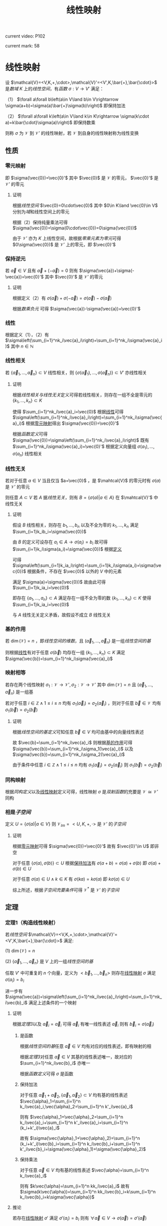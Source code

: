 #+LATEX_CLASS:

#+TITLE: 线性映射

current video: P102

current mark: 58

* 线性映射<<MK4>>

设 $\mathcal{V}=<V,K,+,\cdot>,\mathcal{V}'=<V',K,\bar{+},\bar{\cdot}>$ 是[[~/OneDrive/高等代数/Algb-1-Liner_sys_func.org::MK24][数域]] $K$ 上的[[~/OneDrive/高等代数/Algb-2-Liner_Space.org::MK1][线性空间]]，有[[~/OneDrive/离散数学/Disc_Math.org::MK194][函数]] $\sigma:V\to V'$ 满足：

（1） $\forall a\forall b\left(a\in V\land b\in V\rightarrow \sigma(a+b)=\sigma(a)\bar{+}\sigma(b)\right)$ 即保持加法

（2） $\forall a\forall k\left(a\in V\land k\in K\rightarrow \sigma(k\cdot a)=k\bar{\cdot}\sigma(a)\right)$ 即保持数乘

则称 $\sigma$ 为 $\mathcal{V}$ 到 $\mathcal{V}'$ 的线性映射，若 $\mathcal{V}$ 到自身的线性映射称为线性变换

** 性质

*** 零元映射<<MK2>>

即 $\sigma(\vec{0})=\vec{0}'$ 其中 $\vec{0}$ 是 $\mathcal{V}$ 的零元， $\vec{0}'$ 是 $\mathcal{V}'$ 的零元

**** 证明

根据[[~/OneDrive/高等代数/Algb-2-Liner_Space.org::MK1][线性空间]] $\vec{0}=0\cdot\vec{0}$ 其中 $0\in K\land \vec{0}\in V$ 分别为[[~/OneDrive/高等代数/Algb-1-Liner_sys_func.org::MK24][域]]和线性空间上的零元

根据（2）保持纯量乘法可得 $\sigma(\vec{0})=\sigma(0\cdot\vec{0})=0\sigma(\vec{0})$ 

由于 $\mathcal{V}'$ 亦为 $K$ 上线性空间，故根据[[~/OneDrive/高等代数/Algb-2-Liner_Space.org::MK5][零乘元素为零元]]可得 $0\sigma(\vec{0})$ 是 $\mathcal{V}'$ 上的零元，即 $\vec{0}'$

*** 保持逆元

若 $\vec{a}\in V$ 且有 $\vec{a}+(-\vec{a})=0$ 则有 $\sigma(\vec{a})+\sigma(-\vec{a})=\vec{0}'$ 其中 $\vec{0}'$ 是 $\mathcal{V}'$ 的零元

**** 证明

根据定义（2）有 $\sigma(\vec{a})+\sigma(-\vec{a})=\sigma(\vec{a})-\sigma(\vec{a})$ 

根据[[~/OneDrive/高等代数/Algb-2-Liner_Space.org::MK5][数乘负元]] 可得 $\sigma(\vec{a})-\sigma(\vec{a})=\vec{0}'$

*** 线性<<MK1>>

根据定义（1），（2）有 $\sigma\left(\sum_{i=1}^nk_i\vec{a}_i\right)=\sum_{i=1}^nk_i\sigma(\vec{a}_i)$ 其中 $n\in\mathbb{N}$

*** 线性相关

若 $\{\vec{a}_1,...,\vec{a}_n\}\subset V$ 线性相关，则 $\{\sigma(\vec{a}_1),...,\sigma(\vec{a}_n)\}\subset V'$ 亦线性相关

**** 证明

根据[[~/OneDrive/高等代数/Algb-2-Liner_Space.org::MK8][线性相关与线性无关]]定义可得若线性相关，则存在一组不全是零元的 $\{k_1,...,k_n\}\subset K$

使得 $\sum_{i=1}^nk_i\vec{a}_i=\vec{0}$ 根据[[MK1][线性]]可得 $\sigma\left(\sum_{i=1}^nk_i\vec{a}_i\right)=\sum_{i=1}^nk_i\sigma(\vec{a}_i)$ 根据[[MK2][零元映射]]得出 $\sigma(\vec{0})=\vec{0}'$

根据[[~/OneDrive/离散数学/Disc_Math.org::MK194][函数定义]]可得 $\sigma(\vec{0})=\sigma\left(\sum_{i=1}^nk_i\vec{a}_i\right)$ 既有 $\sum_{i=1}^nk_i\sigma(\vec{a}_i)=\vec{0}'$ 根据定义向量组 $\sigma(a_1),...,\sigma(a_n)$ 线性相关

*** 线性无关

若对于任意 $a\in V$ 当且仅当 $a=\vec{0}$ ，是 $\mahtcal{V}$ 的零元时有 $\sigma(a)$ 是 $\mathcal{V}'$ 的零元

则任意 $A\subset V$ 若 $A$ 据[[~/OneDrive/高等代数/Algb-2-Liner_Space.org::MK8][线性无关]]，则有 $B=\left\{\sigma(a)\big|a\in A\right\}$ 在 $\mahtcal{V}'$ 中线性无关

**** 证明

假设 $B$ 线性相关，则存在 $b_1,...,b_n$ 以及不全为零的 $k_1,...,k_n$ 满足 $\sum_{i=1}k_ib_i=\sigma(\vec{0})$

由 $B$ 的定义可设存在 $a_i\in A\rightarrow\sigma(a_i)=b_i$ 故可得 $\sum_{i=1}k_i\sigma(a_i)=\sigma(\vec{0})$ 根据[[MK4][定义]]

可得 $\sigma\left(\sum_{i=1}k_ia_i\right)=\sum_{i=1}k_i\sigma(a_i)=\sigma(\vec{0})$ 根据条件，不存在 $\vec{0}$ 以外的 $V$ 中的元素

满足 $\sigma(a)=\sigma(\vec{0})$ 故由此可得 $\sum_{i=1}k_ia_i=\vec{0}$

即存在 $\{a_1,...,a_n\}\subset A$ 满足存在一组不全为零的数 $\{k_1,...,k_n\}\subset K$ 使得 $\sum_{i=1}k_ia_i=\vec{0}$

与 $A$ 线性无关定义矛盾，故假设不成立 $B$ 线性无关

*** 基的作用<<MK3>>

若 $\dim(\mathcal{V})=n$ ，即[[~/OneDrive/高等代数/Algb-2-Liner_Space.org::MK51][线性空间的维数]]，且 $(\vec{a}_1,...,\vec{a}_n)$ 是一组[[~/OneDrive/高等代数/Algb-2-Liner_Space.org::MK36][线性空间的基]]

则根据[[MK1][线性]]有对于任意 $\sigma(\vec{b})$ 均存在一组 $\{k_1,...,k_n\}\subset K$ 满足 $\sigma(\vec{b})=\sum_{i=1}^nk_i\sigma(\vec{a}_i)$

*** 映射相等

若存在两个线性映射 $\sigma_1:\mathcal{V}\to \mathcal{V'},\sigma_2:\mathcal{V}\to \mathcal{V'}$ 其中 $\dim(\mathcal{V})=n$ 且 $(\vec{a}_1,...,\vec{a}_n)$ 是一组基

若对于任意 $i\in\mathbb{Z}\land1\leq i\leq n$ 均有 $\sigma_1(\vec{a}_i)=\sigma_2(\vec{a}_i)$ ，则对于任意 $\vec{b}\in \mathcal{V}$ 均有 $\sigma_1(\vec{b})=\sigma_2(\vec{b})$ 

**** 证明

根据[[~/OneDrive/高等代数/Algb-2-Liner_Space.org::MK36][线性空间的基定义]]可知任意 $\vec{b}\in V$ 均可由基中的向量线性表述

故 $\vec{b}=\sum_{i=1}^nk_i\vec{a}_i$ 则根据[[MK3][基的作用]]可得 $\sigma(\vec{b})=\sum_{i=1}^nk_i\sigma_1(\vec{a}_i)$ 以及 $\sigma(\vec{b})=\sum_{i=1}^nk_i\sigma_2(\vec{a}_i)$

由于条件中任意 $i\in\mathbb{Z}\land1\leq i\leq n$ 均有 $\sigma_1(\vec{a}_i)=\sigma_2(\vec{a}_i)$ 则 $\sigma_1(\vec{b})=\sigma_2(\vec{b})$ 

*** 同构映射

根据[[~/OneDrive/高等代数/Algb-2-Liner_Space.org::MK75][同构定义]]以及[[MK4][线性映射]]定义可得，线性映射 $\sigma$ 是[[~/OneDrive/离散数学/Disc_Math.org::MK200][双射函数]]的充要是 $\mathcal{V}\cong\mathcal{V}'$ 同构

*** 相是[[~/OneDrive/高等代数/Algb-2-Liner_Space.org::MK44][子空间]]<<MK23>>

定义 $U=\left\{\sigma(a)\big|a\in V\right\}$ 则 $\mathcal{V}_{Im}=<U,K,+,\cdot>$ 是 $\mathcal{V}'$ 的[[~/OneDrive/高等代数/Algb-2-Liner_Space.org::MK44][子空间]]

**** 证明

根据[[MK2][零元映射]]可得 $\sigma(\vec{0})=\vec{0}'$ 故有 $\vec{0}'\in U$ 即非空

对于任意 $\{\sigma(a),\sigma(b)\}\subset U$ 根据[[MK4][保持加法]]有 $\sigma(a+b)=\sigma(a)+\sigma(b)$ 即 $\sigma(a)+\sigma(b)\in U$

对于任意 $\sigma(a)\in U\land k\in K$ 有 $\sigma(ka)=k\sigma(a)$ 即 $k\sigma(a)\in U$

综上所述，根据[[~/OneDrive/高等代数/Algb-2-Liner_Space.org::MK60][子空间充要条件]]可得 $\mathcal{V}^*$ 是 $\mathcal{V}'$ 的[[~/OneDrive/高等代数/Algb-2-Liner_Space.org::MK44][子空间]]

** 定理

*** 定理1（构造线性映射）<<MK31>>

若[[~/OneDrive/高等代数/Algb-2-Liner_Space.org::MK1][线性空间]] $\mathcal{V}=<V,K,+,\cdot>,\mathcal{V}'=<V',K,\bar{+},\bar{\cdot}>$ 满足:

(1) $\dim(\mathcal{V})=n$

(2) $\{\vec{a}_1,...,\vec{a}_n\}$ 是 $V$ 上的一组[[~/OneDrive/高等代数/Algb-2-Liner_Space.org::MK36][线性空间的基]]

任取 $V'$ 中可重复的 $n$ 个向量，定义为 $<\vec{b}_1,...,\vec{b}_n>$ 则存在[[MK4][线性映射]] $\sigma$ 满足 $\sigma(a_i)=b_i$

进一步有 $\sigma(\vec{a})=\sigma\left(\sum_{i=1}^nk_i\vec{a}_i\right)=\sum_{i=1}^nk_i\vec{b}_i$ 满足上述条件的一个映射

**** 证明

根据[[~/OneDrive/高等代数/Algb-2-Liner_Space.org::MK80][定理3]]以及 $\vec{a}_i=\vec{a}_i$ 可得 $\vec{a}_i$ 有唯一线性表述 $\vec{a}_i$ 则有 $\vec{b}_i=\sigma(\vec{a}_i)$

***** 是函数

根据[[~/OneDrive/高等代数/Algb-2-Liner_Space.org::MK36][线性空间的基]]任意 $\vec{a}\in V$ 均有对应的线性表述，即有映射的相

根据[[~/OneDrive/高等代数/Algb-2-Liner_Space.org::MK80][定理3]]对任意 $\vec{a}\in V$ 其基的线性表述唯一，故对应的 $\sum_{i=1}^nk_i\vec{b}_i$ 亦唯一

根据[[~/OneDrive/离散数学/Disc_Math.org::MK194][函数定义]]可得 $\sigma$ 是函数

***** 保持加法

对于任意 $\vec{\alpha}_1+\vec{\alpha}_2,\{\vec{\alpha}_1,\vec{\alpha}_2\}\subset V$ 均有基的线性表述 $\vec{\alpha}_1=\sum_{i=1}^n k_i\vec{a}_i,\vec{\alpha}_2=\sum_{i=1}^n k'_i\vec{a}_i$

则有 $\vec{\alpha}_1+\vec{\alpha}_2=\sum_{i=1}^n k_i\vec{a}_i+\sum_{i=1}^n k'_i\vec{a}_i=\sum_{i=1}^n (k_i+k'_i)\vec{a}_i$

故有 $\sigma(\vec{\alpha}_1+\vec{\alpha}_2)=\sum_{i=1}^n (k_i+k'_i)\vec{b}_i=\sum_{i=1}^n k_i\vec{b}_i+\sum_{i=1}^n k'_i\vec{b}_i=\sigma(\vec{\alpha}_1)+\sigma(\vec{\alpha}_2)$

***** 保持乘法

对于任意 $\vec{\alpha}\in V$ 均有基的线性表述 $\vec{\alpha}=\sum_{i=1}^n k_i\vec{a}_i$

则有 $k\vec{\alpha}=\sum_{i=1}^n kk_i\vec{a}_i$ 故有 $\sigma(k\vec{\alpha})=\sum_{i=1}^n kk_i\vec{b}_i=k\sum_{i=1}^n k_i\vec{b}_i=k\sigma(\vec{\alpha})$ 

**** 推论<<MK32>>

若存在[[MK4][线性映射]] $\sigma'$ 满足 $\sigma'(a_i)=b_i$ 则有 $\forall \vec{a}\in V\rightarrow \sigma(\vec{a})=\sigma'(\vec{a})$

***** 证明

根据[[~/OneDrive/高等代数/Algb-2-Liner_Space.org::MK80][定理3]]对于任意 $\vec{a}\in V$ 有唯一[[~/OneDrive/高等代数/Algb-2-Liner_Space.org::MK12][线性表述]] $\sum_{i=1}^nk_i\vec{a}_i$ 则根据[[MK1][线性]]有 $\sigma'(\vec{a})=\sum_{i=1}^nk_i\sigma'(\vec{a_i})$

则根据定义 $\sigma'(\vec{a})=\sum_{i=1}^nk_i\vec{b}_i=\sigma(\vec{a})$

*** 定理2（线性映射构成线性空间）<<MK14>>

设 $\mathcal{V}=<V,K,+,\cdot>,\mathcal{V}'=<V',K,\bar{+},\bar{\cdot}>$ 是[[~/OneDrive/高等代数/Algb-1-Liner_sys_func.org::MK24][数域]] $K$ 上的[[~/OneDrive/高等代数/Algb-2-Liner_Space.org::MK1][线性空间]]

定义 $\text{Hom}(\mathcal{V},\mathcal{V}')$ 是所有 $\mathcal{V}$ 到 $\mathcal{V}'$ 上的[[MK4][线性映射]]

则 $\mathcal{V}^*=<\text{Hom}(\mathcal{V},\mathcal{V}'),+,\cdot>$ 是[[~/OneDrive/高等代数/Algb-2-Liner_Space.org::MK1][线性空间]]，其中 $+$ 是[[MK5][加法]]， $\cdot$ 是[[MK6][数乘]]

**** 证明

根据线性映射[[MK5][加法]]以及[[MK6][数乘]]定义可知两种运算封闭

由于 $\mathcal{V}'$ 是线性空间，故满足[[~/OneDrive/高等代数/Algb-2-Liner_Space.org::MK1][线性空间定义]]中八条，进一步根据（1）中相等定义依次可证

对于任意 $\{\sigma_1,\sigma_2,\sigma_3\}\subset\text{Hom}(\mathcal{V},\mathcal{V}')$ 对于任意 $\{k,l\}\subset K$ 均满足

（1） 线性映射加法满足[[MK7][交换律]]，即 $\sigma_1+\sigma_2=\sigma_2+\sigma_1$

（2） 线性映射加法满足[[MK8][结合律]]，即 $\sigma_1+(\sigma_2+\sigma_3)=(\sigma_1+\sigma_2)+\sigma_3$

（3） 定义 $\sigma_0\in\text{Hom}(\mathcal{V},\mathcal{V}')$ 满足 $\forall a\in V\rightarrow \sigma_0(a)=0$ 其中 $0$ 是 $\mathcal{V}'$ 的零元（加法幺元）

     则对于任意 $\sigma\in\text{Hom}(\mathcal{V},\mathcal{V}')$ 有 $\forall a\in V\rightarrow (\sigma+\sigma_0)(a)=\sigma(a)+0=\sigma(a)$ 即有 $\sigma+\sigma_0=\sigma$

（4） 对于任意 $\sigma\in\text{Hom}(\mathcal{V},\mathcal{V}')$ 定义其负元为 $-1\sigma$ 其中 $-1$ 是 $K$ 中乘法[[~/OneDrive/离散数学/Disc_Math.org::MK311][幺元]]的加法[[~/OneDrive/离散数学/Disc_Math.org::MK314][逆元]]

     则 $\forall a\in V\rightarrow (-1\sigma)(a)=-1\sigma(a)=-\sigma(a)$ 根据[[~/OneDrive/高等代数/Algb-2-Liner_Space.org::MK6][负元]]可得 $\sigma(a)-\sigma(a)=0$

     故根据（1）中相等定义可得 $\forall\sigma\in\text{Hom}(\mathcal{V},\mathcal{V}')\rightarrow\left(\exists (-\sigma)\in\text{Hom}(\mathcal{V},\mathcal{V}')\rightarrow \sigma+(-\sigma)=\sigma_0\right)$

（5） 对于任意 $\sigma\in\text{Hom}(\mathcal{V},\mathcal{V}')$ 有 $\forall a\in V\rightarrow (1\sigma)(a)=1\sigma(a)=\sigma(a)$

（6） 线性映射数乘满足[[MK10][结合律]]，即 $(lk)\sigma=l(k\sigma)$

（7） 线性映射数量加法和数乘满足[[MK12][分配率]]，即 $(l+k)\sigma=l\sigma+k\sigma$ 

（8） 线性映射加法与数乘满足[[MK11][分配率]]，即 $k(\sigma_1+\sigma_2)=k\sigma_1+k\sigma_2$

*** 线性变换形成[[~/OneDrive/高等代数/Algb-4-Multi-equ.org::MK10][环]]

设 $\mathcal{V}=<V,K,+,\cdot>$ 是[[~/OneDrive/高等代数/Algb-1-Liner_sys_func.org::MK24][数域]] $K$ 上的[[~/OneDrive/高等代数/Algb-2-Liner_Space.org::MK1][线性空间]] $\text{Hom}(\mathcal{V},\mathcal{V})$ 是所有 $\mathcal{V}$ 上的[[MK4][线性变换]]

则 $<\text{Hom}(\mathcal{V},\mathcal{V}),+,\cdot>$ 形成[[~/OneDrive/高等代数/Algb-4-Multi-equ.org::MK10][环]]，其中 $+$ 是[[MK5][加法]]， $\cdot$ 是[[MK17][乘法]]

**** 证明

根据定义依次证明

（1） 线性映射加法满足[[MK8][结合律]]

（2） 线性映射加法满足[[MK7][交换律]]

（3） 根据[[MK14][之前证明]]（3）存在加法幺元

（4） 根据[[MK14][之前证明]]（4）存在加法逆元

（5） 线性映射乘法满足[[MK16][结合律]]

（6） 线性映射乘法满足[[MK15][分配率]]

（7） [[MK5][加法]]定义可得加法封闭，根据[[MK17][乘法]]定义可得乘后为 $\mathcal{V}$ 到 $\mathcal{V}$ 的[[MK4][线性映射]]，亦封闭

故 $<\text{Hom}(\mathcal{V},\mathcal{V}),+,\cdot>$ 形成[[~/OneDrive/高等代数/Algb-4-Multi-equ.org::MK10][环]]

**** 有单位元

由于是线性变换，故根据[[MK19][乘法幺元]]可得为 $\sigma_1(a)=a$

*** 定理<<MK25>>

设 $\mathcal{V}=<V,K,+,\cdot>,\mathcal{V}'=<V',K,\bar{+},\bar{\cdot}>$ 是[[~/OneDrive/高等代数/Algb-2-Liner_Space.org::MK1][线性空间]] $\sigma:V\to V'$ 是[[MK4][线性映射]]

定义 $\mathcal{V}_1=<ker(\sigma),K,+,\cdot>$ 根据[[MK22][性质1]]是[[~/OneDrive/高等代数/Algb-2-Liner_Space.org::MK1][线性空间]]

定义 $\mathcal{V}_2=<\left\{\sigma(a)\big|a\in V\right\},K,\bar{+},\bar{\cdot}>$ 根据[[MK23][相空间]]可得是[[~/OneDrive/高等代数/Algb-2-Liner_Space.org::MK1][线性空间]]

则有 $\mathcal{V}/\mathcal{V}_1\cong\mathcal{V}_2$ 即[[~/OneDrive/高等代数/Algb-2-Liner_Space.org::MK85][商空间]]与[[MK23][相空间]]为[[~/OneDrive/高等代数/Algb-2-Liner_Space.org::MK75][同构空间]]

**** 证明

定义 $\gamma:\mathcal{V}/\mathcal{V}_1\to\mathcal{V}_2$ 为对于任意 $[v]_{ker(\sigma)}$ 有 $\gamma([v]_{ker(\sigma)})=\sigma(v)$

根据下列证明可得 $\gamma$ 为[[~/OneDrive/高等代数/Algb-2-Liner_Space.org::MK75][同构映射]]

***** 充要条件<<MK24>>

根据[[~/OneDrive/高等代数/Algb-2-Liner_Space.org::MK94][性质3]]对于任意 $[u]_{ker(\sigma)}=[v]_{ker(\sigma)}$ 充要条件为 $u-v\in ker(\sigma)$

即 $\sigma(u-v)=\vec{0}'\in V'$ 是 $\mathcal{V}'$ 的加法幺元，由于 $\sigma$ 是[[MK4][线性映射]]，则有 $\sigma(u)-\sigma(v)=\vec{0}'\leftrightarrow\sigma(u)=\sigma(v)$

进一步 $\sigma(v)=\sigma(u)$ 的充要条件为 $\gamma([v]_{ker(\sigma)})=\sigma(v)=\sigma(u)=\sigma([u]_{ker(\sigma)})$

即对于任意 $\{[u]_{ker(\sigma)},[v]_{ker(\sigma)}\}\subset\mathcal{Q}(\mathcal{V},\mathcal{V}_1)$ 有 $[u]_{ker(\sigma)}=[v]_{ker(\sigma)}\leftrightarrow\gamma([v]_{ker(\sigma)})=\gamma([u]_{ker(\sigma)})$

***** 是[[~/OneDrive/离散数学/Disc_Math.org::MK200][双射]]

根据[[MK24][之前证明]]对于任意 $\{[u]_{ker(\sigma)},[v]_{ker(\sigma)}\}\subset\mathcal{Q}(\mathcal{V},\mathcal{V}_1)$ 有 $[u]_{ker(\sigma)}=[v]_{ker(\sigma)}\rightarrow\gamma([v]_{ker(\sigma)})=\gamma([u]_{ker(\sigma)})$

即 $\gamma$ 是[[~/OneDrive/离散数学/Disc_Math.org::MK194][映射]]。

又由于对于任意 $\gamma([v]_{ker(\sigma)})=\gamma([u]_{ker(\sigma)})\rightarrow[u]_{ker(\sigma)}=[v]_{ker(\sigma)}$ 则显然若 $[u]_{ker(\sigma)}\ne[v]_{ker(\sigma)}$

有 $\gamma([v]_{ker(\sigma)})\ne\gamma([u]_{ker(\sigma)})$ 即是[[~/OneDrive/离散数学/Disc_Math.org::MK195][单射]]

根据[[MK4][线性映射]]定义对于任意 $\sigma(a)$ 有 $a\in V$ 则有 $\gamma([a]_{ker(\sigma)})=\sigma(a)$ 由于值域为 $\left\{\sigma(a)\big|a\in V\right\}$

故显然 $\gamma$ 是[[~/OneDrive/离散数学/Disc_Math.org::MK196][满射]]，综上所述 $\gamma$ 是双射函数

***** 是线性映射

对于任意 $\{a,b\}\subset V$ 根据[[~/OneDrive/高等代数/Algb-2-Liner_Space.org::MK96][加法]]有 $\gamma([a]_{ker(\sigma)}+[b]_{ker(\sigma)})=\gamma([a+b]_{ker(\sigma)}=\sigma(a+b)$

由于 $\sigma$ 是[[MK4][线性映射]] $\sigma(a+b)=\sigma(a)+\sigma(b)=\gamma([a]_{ker(\sigma)})+\gamma([a]_{ker(\sigma)})$

对于任意 $a\in V\land k\in K$ 根据[[~/OneDrive/高等代数/Algb-2-Liner_Space.org::MK95][数乘]]有 $\gamma(k[a]_{ker(\sigma)})=\gamma([ka]_{ker(\sigma)})=\sigma(ka)$

同理可得 $\sigma(ka)=k\sigma(a)=k\gamma([a]_{ker(\sigma)})$

**** 推论1<<MK27>>

若 $\dim(\mathcal{V})<\infty$ 即[[~/OneDrive/高等代数/Algb-2-Liner_Space.org::MK51][有限维]]，则有 $\dim(\mathcal{V})=\dim(\mathcal{V}_1)+\dim(\mathcal{V}_2)$

***** 证明

根据[[MK25][定理]]可得 $\mathcal{V}/\mathcal{V}_1\cong\mathcal{V}_2$ 根据[[~/OneDrive/高等代数/Algb-2-Liner_Space.org::MK97][定理1]]可得 $\dim(\mathcal{V}/\mathcal{V}_1)=\dim(\mathcal{V}_2)$

又根据[[~/OneDrive/高等代数/Algb-2-Liner_Space.org::MK98][定理1]]可得 $\dim(\mathcal{V}/\mathcal{V}_1)=\dim(\mathcal{V})-\dim(\mathcal{V}_1)$

即得 $\dim(\mathcal{V})=\dim(\mathcal{V}_1)+\dim(\mathcal{V}_2)$

**** 推论2

若 $\dim(\mathcal{V})<\infty$ 即[[~/OneDrive/高等代数/Algb-2-Liner_Space.org::MK51][有限维]]且 $\dim(\mathcal{V})=\dim(\mathcal{V}')$

则 $\sigma$ 是[[~/OneDrive/离散数学/Disc_Math.org::MK195][单射]]的充要条件为 $\sigma$ 是[[~/OneDrive/离散数学/Disc_Math.org::MK196][满射]]

***** 证明

根据[[MK26][性质2]]可得 $\sigma$ 为单射的充要条件是 $ker(\sigma)=\{\vec{0}\}$

又根据[[~/OneDrive/高等代数/Algb-2-Liner_Space.org::MK51][定义]]易证 $ker(\sigma)=\{\vec{0}\}$ 的充要条件为 $\dim(\mathcal{V}_1)=0$

根据[[MK27][推论1]]以及条件可得 $\dim(\mathcal{V}_1)=0$ 的充要条件为 $\dim(\mathcal{V}')=\dim(\mathcal{V})=\dim(\mathcal{V}_2)$

又根据[[MK23][相空间]]可得 $\mathcal{V}_2$ 是 $\mathcal{V}'$ 的[[~/OneDrive/高等代数/Algb-2-Liner_Space.org::MK44][子空间]]，则根据[[~/OneDrive/高等代数/Algb-2-Liner_Space.org::MK101][推论]]可得 $\dim(\mathcal{V}')=\dim(\mathcal{V}_2)$ 的充要条件 $\mathcal{V}_2=\mathcal{V}'$

显然 $\mathcal{V}_2=\mathcal{V}'$ 的充要条件是 $\sigma$ 是[[~/OneDrive/离散数学/Disc_Math.org::MK196][满射]]

综上所述， $\sigma$ 为单射的充要条件是 $\sigma$ 是[[~/OneDrive/离散数学/Disc_Math.org::MK196][满射]]

** 运算<<MK18>>

设 $\mathcal{V}=<V,K,+,\cdot>,\mathcal{V}'=<V',K,\bar{+},\bar{\cdot}>$ 是[[~/OneDrive/高等代数/Algb-1-Liner_sys_func.org::MK24][数域]] $K$ 上的[[~/OneDrive/高等代数/Algb-2-Liner_Space.org::MK1][线性空间]]

定义 $\sigma,\sigma_1,\sigma_2$ 为任意给定 $\mathcal{V}$ 到 $\mathcal{V}'$ 的[[MK4][线性映射]]，则定义如下运算

*** 相等<<MK9>>

若满足 $\forall v\in V\rightarrow \sigma_1(v)=\sigma_2(v)$ 则称 $\sigma_1,\sigma_2$ 相等，记作 $\sigma_1=\sigma_2$

*** 加法<<MK5>>

若对于任意 $a\in\mathcal{V}$ 均有 $\sigma(a)=\sigma_1(a)+\sigma_2(a)$

则定义 $\sigma=\sigma_1+\sigma_2$ 为线性映射的加法， $\sigma$ 亦为 $\mathcal{V}$ 到 $\mathcal{V}'$ 的[[MK4][线性映射]]

**** 证明<<MK13>>

根据[[MK4][线性映射]]定义，以及以下证明可得 $\sigma$ 亦为线性映射

***** 是[[~/OneDrive/离散数学/Disc_Math.org::MK194][函数]]

$\forall\{\sigma_1,\sigma_2\}\subset\text{Hom}(\mathcal{V},\mathcal{V}')$ 任取 $\sigma=\sigma_1+\sigma_2$ 则对于任意 $a\in V$ 根据定义有 $\sigma(a)=\sigma_1(a)+\sigma_2(a)$

由于 $\sigma_1,\sigma_2$ 均为[[~/OneDrive/离散数学/Disc_Math.org::MK194][函数]]，故有唯一对应值 $\sigma_1(a),\sigma_2(a)$ 又根据[[~/OneDrive/高等代数/Algb-2-Liner_Space.org::MK1][加法封闭]]有 $\sigma_1(a)+\sigma_2(a)\in V'$

即对于任意 $a\in V$ 有唯一对应的 $\sigma_1(a)+\sigma_2(a)\in V'$ 即为函数

***** 保持加法

$\forall\{\sigma_1,\sigma_2\}\subset\text{Hom}(\mathcal{V},\mathcal{V}')$ 以及 $\forall\{a,b\}\subset V$ 均满足 $(\sigma_1+\sigma_2)(a+b)=\sigma_1(a+b)+\sigma_2(a+b)$

由于 $\sigma_1,\sigma_2$ 均为[[MK4][线性映射]]，故有 $(\sigma_1+\sigma_2)(a+b)=\sigma_1(a)+\sigma_1(b)+\sigma_2(a)+\sigma_2(b)$

又由于 $\mathcal{V}'$ 是[[~/OneDrive/高等代数/Algb-2-Liner_Space.org::MK1][线性空间]]，则根据加法交换律，结合律

进一步整理可得 $(\sigma_1+\sigma_2)(a+b)=(\sigma_1+\sigma_2)(a)+(\sigma_1+\sigma_2)(b)$

***** 保持数乘

$\forall\{\sigma_1,\sigma_2\}\subset\text{Hom}(\mathcal{V},\mathcal{V}')$ 以及 $\forall a\in V$ 以及 $\forall k\in K$

由于 $\sigma_1,\sigma_2$ 均为[[MK4][线性映射]]，故根据保持数乘有 $(\sigma_1+\sigma_2)(ka)=k\sigma_1(a)+k\sigma_2(a)$

又由于 $\mathcal{V}'$ 是[[~/OneDrive/高等代数/Algb-2-Liner_Space.org::MK1][线性空间]]，则根据数乘结合律  $(\sigma_1+\sigma_2)(ka)=k(\sigma_1(a)+\sigma_2(a))=k((\sigma_1+\sigma_2)(a))$

**** 性质

***** 交换律<<MK7>>

对于任意 $\sigma_1,\sigma_2$ 有 $\sigma_1+\sigma_2=\sigma_2+\sigma_1$

****** 证明

对于任意 $a\in V$

均有 $(\sigma_1+\sigma_2)(a)=\sigma_1(a)+\sigma_2(a)=\sigma_2(a)+\sigma_1(a)=(\sigma_2+\sigma_1)(a)$

则根据[[MK9][相等]]可得 $\sigma_1+\sigma_2=\sigma_2+\sigma_1$

***** 结合律<<MK8>>

对于任意 $\sigma_1,\sigma_2,\sigma_2$ 有 $\sigma_1+(\sigma_2+\sigma_3)=(\sigma_1+\sigma_2)+\sigma_3$

****** 证明

对于任意 $a\in V$

均有 $(\sigma_1+(\sigma_2+\sigma_3))(a)=\sigma_1(a)+(\sigma_2(a)+\sigma_3(a))=(\sigma_1(a)+\sigma_2(a))+\sigma_3(a)=((\sigma_1+\sigma_2)+\sigma_3)(a)$

则根据[[MK9][相等]]可得 $\sigma_1+(\sigma_2+\sigma_3)=(\sigma_1+\sigma_2)+\sigma_3$

*** 数乘<<MK6>>

若对于任意 $a\in\mathcal{V}$ 均有 $\sigma(a)=k\sigma_1(a)\land k\in K$

则定义 $\sigma=k\sigma_1$ 是线性映射的数乘， $\sigma$ 亦为 $\mathcal{V}$ 到 $\mathcal{V}'$ 的[[MK4][线性映射]]

**** 证明

[[MK13][同理易证]]

**** 性质

***** 数加分配率<<MK12>>

$\forall\{l,k\}\subset K$ 均有 $(l+k)\sigma=l\sigma+k\sigma$ 

****** 证明

对于任意 $a\in V$

均有 $((l+k)\sigma)(a)=(l+k)\sigma(a)=l\sigma(a)+k\sigma(a)=(l\sigma+k\sigma)(a)$

则根据[[MK9][相等]]可得 $(l+k)\sigma=l\sigma+k\sigma$

***** 数乘分配率<<MK11>>

$\forall k\in K$ 均有 $k(\sigma_1+\sigma_2)=k\sigma_1+k\sigma_2$

****** 证明

对于任意 $a\in V$

均有 $(k(\sigma_1+\sigma_2))(a)=k(\sigma_1+\sigma_2)(a)=k(\sigma_1(a)+\sigma_2(a))=k\sigma_1(a)+k\sigma_2(a)$

进一步有 $(k(\sigma_1+\sigma_2))(a)=(k\sigma_1)(a)+(k\sigma_2)(a)=(k\sigma_1+k\sigma_2)(a)$

则根据[[MK9][相等]]可得 $k(\sigma_1+\sigma_2)=k\sigma_1+k\sigma_2$

***** 结合律<<MK10>>

$\forall\{l,k\}\subset K$ 均有 $(lk)\sigma=l(k\sigma)$

****** 证明

对于任意 $a\in V$

均有 $((lk)\sigma)(a)=(lk)\sigma(a)=lk\sigma(a)=l(k\sigma)(a)=(l(k\sigma))(a)$

则根据[[MK9][相等]]可得 $(lk)\sigma=l(k\sigma)$

*** 乘法<<MK17>>

设 $\mathcal{V}_1=<V_1,K,+,\cdot>,\mathcal{V}_2=<V_2,K,+,\cdot>,\mathcal{V}_3=<V_3,K,+,\cdot>$ 均为[[~/OneDrive/高等代数/Algb-1-Liner_sys_func.org::MK24][数域]] $K$ 上的[[~/OneDrive/高等代数/Algb-2-Liner_Space.org::MK1][线性空间]]

对于任意[[MK4][线性映射]] $\sigma_1:V_1\to V_2,\sigma_2:V_2\to V_3$ 若对于任意 $a\in\mathcal{V}$ 均有 $\sigma(a)=\sigma_2(\sigma_1(a))$

则定义 $\sigma=\sigma_2\cdot\sigma_1$ 为线性映射乘法， $\sigma$ 为 $\mathcal{V}_1$ 到 $\mathcal{V}_3$ 的[[MK4][线性映射]]

**** 证明

由于 $\sigma_1,\sigma_2$ 均为[[~/OneDrive/离散数学/Disc_Math.org::MK194][映射]]，则根据[[~/OneDrive/离散数学/Disc_Math.org::MK202][复合]]可得 $\sigma$ 亦为映射

对于任意 $\{a,b\}\subset V_1$ 均有 $\sigma(a+b)=\sigma_2(\sigma_1(a+b))=\sigma_2(\sigma_1(a)+\sigma_1(b))=\sigma_2(\sigma_1(a))+\sigma_2(\sigma_1(b))$

进一步有 $\sigma(a+b)=\sigma(a)+\sigma(b)$ 即保持加法

对于任意 $k\in K\land a\in V_1$ 均有 $\sigma(ka)=\sigma_2(\sigma_1(ka))=k\sigma_2(\sigma_1(a))=k\sigma(a)$

即保持数乘。综上所述 $\sigma$ 是 $\mathcal{V}_1$ 到 $\mathcal{V}_3$ 的[[MK4][线性映射]]

**** 性质

***** 分配率<<MK15>>

（1） 对于任意[[MK4][线性映射]] $\sigma:V_1\to V_2,\sigma_a:V_2\to V_3,\sigma_b:V_2\to V_3$ 满足 $(\sigma_a+\sigma_b)\sigma=\sigma_a\sigma+\sigma_b\sigma$

（2） 对于任意[[MK4][线性映射]] $\sigma_a:V_1\to V_2,\sigma_b:V_1\to V_2,\sigma:V_2\to V_3$ 满足 $\sigma(\sigma_a+\sigma_b)=\sigma\sigma_a+\sigma\sigma_b$

****** 证明

仅证（1），（2）同理可证

对于任意 $a\in V_1$ 根据[[MK5][加法定义]]可得 $((\sigma_a+\sigma_b)\sigma)(a)=(\sigma_a+\sigma_b)(\sigma(a))=\sigma_a(\sigma(a))+\sigma_b(\sigma(a))$

又根据[[MK9][相等]]可得 $\sigma(\sigma_a+\sigma_b)=\sigma\sigma_a+\sigma\sigma_b$

***** 结合律<<MK16>>

设 $\mathcal{V}_i=<V_i,K,+,\cdot>$ 对于任意[[MK4][线性映射]] $\sigma_i:V_i\to V_{i+1}$

均有 $\sigma_3(\sigma_2\sigma_1)=(\sigma_3\sigma_2)\sigma_1$ 即满足乘法结合律

****** 证明

对于任意 $a\in V_1$ 有 $(\sigma_3(\sigma_2\sigma_1))(a)=\sigma_3((\sigma_2\sigma_1))(a))=\sigma_3(\sigma_2(\sigma_1(a))$

亦有 $((\sigma_3\sigma_2)\sigma_1)(a)=(\sigma_3\sigma_2)(\sigma_1(a))=\sigma_3(\sigma_2(\sigma_1(a))$

故有 $\sigma_3(\sigma_2\sigma_1)=(\sigma_3\sigma_2)\sigma_1$

***** 与数乘分配率

对于任意 $k\in K$ 均有 $k(\sigma_2\sigma_1)=(k\sigma_2)\sigma_1=\sigma_2(k\sigma_1)$

****** 证明

易证，略

***** 乘法[[~/OneDrive/离散数学/Disc_Math.org::MK311][幺元]]（线性变换下）<<MK19>>

设 $\mathcal{V}=<V,K,+,\cdot>$ 是[[~/OneDrive/高等代数/Algb-1-Liner_sys_func.org::MK24][数域]] $K$ 上的[[~/OneDrive/高等代数/Algb-2-Liner_Space.org::MK1][线性空间]] $\text{Hom}(\mathcal{V},\mathcal{V})$ 是所有 $\mathcal{V}$ 上的[[MK4][线性变换]]

映射 $\sigma_1\in\text{Hom}(\mathcal{V},\mathcal{V})$ 满足 $\forall a\in V\rightarrow\sigma_1(a)=a$ 是乘法幺元

****** 证明

对于任意 $\sigma\in\text{Hom}(\mathcal{V},\mathcal{V})$ 任意 $a\in V$ 均有 $(\sigma\sigma_1)(a)=\sigma(\sigma_1(a))=\sigma(a)$

同理亦有 $(\sigma_1\sigma)(a)=\sigma_1(\sigma(a))=\sigma(a)$ 根据[[MK9][相等]]定义可得 $\simga\sigma_1=\sigma_1\sigma=\sigma$

*** 幂（线性变换）<<MK20>>

设 $\mathcal{V}=<V,K,+,\cdot>$ 是[[~/OneDrive/高等代数/Algb-1-Liner_sys_func.org::MK24][数域]] $K$ 上的[[~/OneDrive/高等代数/Algb-2-Liner_Space.org::MK1][线性空间]] $\text{Hom}(\mathcal{V},\mathcal{V})$ 是所有 $\mathcal{V}$ 上的[[MK4][线性变换]]

对于任意 $\sigma\in\text{Hom}(\mathcal{V},\mathcal{V})$ 定义 $\sigma^n=\sigma...\sigma$ 即 $n$ 个 $\sigma$ [[MK17][相乘]]

定义 $\sigma^0=\sigma_1$ 是[[MK19][乘法幺元]]，若 $\sigma$ [[~/OneDrive/离散数学/Disc_Math.org::MK203][可逆]]，则 $\sigma^{-1}$ 是 $\sigma$ 的逆映射，并定义 $(\sigma^{-1})^n=\sigma^{-n}$

**** 性质

（1） $\sigma^m\sigma^n=\sigma^{m+n}$

（2） $(\sigma^m)^n=\sigma^{mn}$

（3） 若 $\sigma$ 可逆，则 $(\sigma^{-1})^n=\sigma^{-n}$

***** 证明

易证，略

** 特殊映射

*** 投影<<MK28>>

[[~/OneDrive/高等代数/Algb-2-Liner_Space.org::MK1][线性空间]] $\mathcal{V}=<V,K,+,\cdot>$ 有 $S=S_1\cup S_2$ 是 $\mathcal{V}$ 的[[~/OneDrive/高等代数/Algb-2-Liner_Space.org::MK36][基]]且 $S_1\cap S_2=\varnothing$

根据[[~/OneDrive/高等代数/Algb-2-Liner_Space.org::MK89][性质3]]有 $\mathcal{V}=\mathcal{V}_1+\mathcal{V}_2=<\text{span}(S_1),K,+,\cdot>+<\text{span}(S_2),K, +,\cdot>$

则对于任意 $a\in V$ 有 $a=a_1+a_2$ 其中 $a_1\in\text{span}(S_1)\land a_2\in\text{span}(S_2)$

则定义 $\sigma:\mathcal{V}\to\mathcal{V}_1$ 为 $\sigma(a)=a_1$ 为 $\mathcal{V}$ 到 $\mathcal{V}_1$ 的投影

**** 定理

***** 定理1

投影是[[MK4][线性映射]]

****** 证明

根据[[~/OneDrive/高等代数/Algb-2-Liner_Space.org::MK89][性质3]]可得 $\mathcal{V}=\mathcal{V}_1+\mathcal{V}_2=<\text{span}(S_1),K,+,\cdot>\textcircled{+}<\text{span}(S_2),K, +,\cdot>$ 是[[~/OneDrive/高等代数/Algb-2-Liner_Space.org::MK83][直和]]

则对于任意 $a\in V$ 均有 $a=a_1+a_2$ 表述唯一，即对于任意 $a\in V$ 均有唯一 $\sigma(a)$ 故为[[~/OneDrive/离散数学/Disc_Math.org;;MK194][映射]]

对于任意 $a+b\in V$ 有 $a=a_1+a_2\land b=b_1+b_2$ 以及 $a+b=a_1+b_1+a_2+b_2$

其中 $\{a_1,b_1,a_1+b_1\}\subset\text{span}(S_1)\land\{a_2,b_2,a_2+b_2\}\subset\text{span}(S_2)$

即有 $\sigma(a)+\sigma(b)=a_1+b_1$ 以及 $\sigma(a+b)=a_1+b_1$ 故有 $\sigma(a+b)=\sigma(a)+\sigma(b)$

对于任意 $a\in V\land k\in K$ 有 $a=a_1+a_2$ 则有 $ka=k(a_1+a_2)$

根据[[~/OneDrive/高等代数/Algb-2-Liner_Space.org::MK1][线性空间]]（8）可得 $ka=ka_1+ka_2$ 又由于是直和，故表述唯一

即有 $\sigma(ka)=ka_1$ 又由于显然 $k\sigma(a)=ka_1$ 则有 $\sigma(ka)=k\sigma(a)$

综上所述 $\sigma$ 是[[MK4][线性映射]]

***** 定理2

对于任意 $\mathcal{V}$ 上的[[MK4][线性变换]] $\gamma$ 满足 $\gamma(a)=\begin{cases}\vec{0}&a\in\mathcal{V}_2\\a&a\in\mathcal{V}_1\end{cases}$ 则有 $\forall a\in V\rightarrow \gamma(a)=\sigma(a)$

即映射 $\gamma$ 为 $\mathcal{V}$ 到 $\mathcal{V}_1$ 的[[MK25][投影]]

****** 证明

根据[[~/OneDrive/高等代数/Algb-2-Liner_Space.org::MK89][性质3]]则对于任意 $a\in V$ 均有 $a=a_1+a_2$ 且唯一，进一步有 $\sigma(a)=a_1$

由于 $\gamma$ 是线性变换，故满足 $\gamma(a)=\gamma(a_1+a_2)=\gamma(a_1)+\gamma(a_2)$

再根据 $\gamma$ 性质可得 $\gamma(a)=a_1=\sigma(a)$

**** 性质

***** 性质1

投影是[[MK21][幂等变换]]

****** 证明

对于任意 $a\in V$ 均有 $a=a_1+a_2$ 其中 $a_1\in\mathcal{V}_1\land a_2\in\mathcal{V}_2$

则有 $\sigma(a)=a_1$ 显然若 $a_1=a_1+0$ 且根据[[~/OneDrive/高等代数/Algb-2-Liner_Space.org::MK89][性质3]]表述唯一，故有 $\sigma(a_1)=a_1$

显然有 $(\sigma^n)(a_1)=a_1$ 最终有 $(\sigma^n)(a)=a_1,1\leq n<\infty$ 即为幂等变换

***** 性质2

投影的[[MK37][核]] $ker(\sigma)=\text{span}(S_2)$

****** 证明

显然对于任意 $a\in\text{span}(S_2)$ 显然还有 $a=\vec{0}+a$ 满足 $\vec{0}\in\text{span}(S_1)\land a\in\text{span}(S_2)$

根据[[~/OneDrive/高等代数/Algb-2-Liner_Space.org::MK89][性质3]]可得 $a$ 表述唯一，即得投影 $\sigma(a)=\vec{0}$

显然 $\vec{0}\in\text{span}(S_1)$ 是 $\mathcal{V}_1=<\text{span}(S_1),K,+,\cdot>$ 的加法[[~/OneDrive/离散数学/Disc_Math.org::MK311][幺元]]，即 $a\in ker(\sigma)$

即有 $\text{span}(S_2)\subset ker(\sigma)$

对于任意 $a\in ker(\sigma)$ 有 $a\in V\land\sigma(a)=\vec{0}$ 则有 $a=a_1+a_2$ 根据投影定义可得 $a_1=0$

即 $a=a_2$ 且 $a_2\in\text{span}(S_2)$ 即有 $ker(\sigma)\subset\text{span}(S_2)$

综上所述，根据[[~/OneDrive/离散数学/Disc_Math.org::MK21][自反性]]可得 $ker(\sigma)=\text{span}(S_2)$

*** 幂等变换<<MK21>>

[[~/OneDrive/高等代数/Algb-2-Liner_Space.org::MK1][线性空间]] $\mathcal{V}=<V,K,+,\cdot>$ 上的[[MK4][线性变换]] $\sigma$ 若满足对于任意 $a\in V$

有 $(\sigma^n)(a)=\sigma(a)$ 则称 $\sigma$ 为 $\mathcal{V}$ 的幂等变换。

其中 $\sigma^n$ 为线性映射的[[MK20][幂]]运算

* 核<<MK37>>

设 $\mathcal{V}=<V,K,+,\cdot>,\mathcal{V}'=<V',K,\bar{+},\bar{\cdot}>$ 是[[~/OneDrive/高等代数/Algb-1-Liner_sys_func.org::MK24][数域]] $K$ 上的[[~/OneDrive/高等代数/Algb-2-Liner_Space.org::MK1][线性空间]]，[[MK4][线性映射]] $\sigma:V\to V'$ 

定义 $ker(\sigma)=\left\{a\in V\big|\sigma(a)=\vec{0}'\right\}$ 为线性映射 $\sigma$ 的核，其中 $\vec{0}'$ 是 $\mathcal{V}'$ 的加法[[~/OneDrive/离散数学/Disc_Math.org::MK311][幺元]]

** 核空间<<MK22>>

$\mathcal{V}_k=<ker(\sigma),K,+,\cdot>$ 是 $\mathcal{V}$ 的[[~/OneDrive/高等代数/Algb-2-Liner_Space.org::MK44][子空间]]

*** 证明

根据[[MK2][保持零元]]有 $\sigma(\vec{0})=\vec{0}'$ 即 $\vec{0}\in ker(\sigma)$ 故非空

对于任意 $\{a,b\}\subset ker(\sigma)$ 满足 $\sigma(a)=\vec{0}'\land\sigma(b)=\vec{0}'$ 则根据[[MK4][保持加法]]有 $\sigma(a+b)=\sigma(a)+\sigma(b)=\vec{0}'$

则 $a+b\in ker(\sigma)$ 即加法封闭，同理易证 $ka\in ker(\sigma),k\in K$ 即数乘封闭

根据[[~/OneDrive/高等代数/Algb-2-Liner_Space.org::MK60][子空间充要条件]]可得 $<ker(\sigma),K,+,\cdot>$ 是 $\mathcal{V}$ 的[[~/OneDrive/高等代数/Algb-2-Liner_Space.org::MK44][子空间]]

** 性质2<<MK26>>

$\sigma$ 是[[~/OneDrive/离散数学/Disc_Math.org::MK195][单射]]的充要条件为 $ker(\sigma)=\{\vec{0}\}$ 其中 $\vec{0}$ 是 $\mathcal{V}$ 的加法[[~/OneDrive/离散数学/Disc_Math.org::MK311][幺元]]

*** 证明

**** 充分

根据[[MK2][保持零元]]有 $\sigma(\vec{0})=\vec{0}'$ ，又由于 $\sigma$ 是单射故得 $\forall a\ne\vec{0}\land a\in V\rightarrow \sigma(a)\ne\vec{0}'$

即得 $ker(\sigma)=\{\vec{0}\}$

**** 必要

假设存在 $\{a,b\}\subset V\land a\ne b$ 满足 $\sigma(a)=\sigma(b)$ 则根据[[MK4][线性映射]]有 $\sigma(a-b)=\sigma(a)-\sigma(b)=\vec{0}'$

即有 $a-b\in ker(\sigma)$ 由于 $ker(\sigma)=\{\vec{0}\}$ 故有 $a-b=\vec{0}$ 根据[[~/OneDrive/高等代数/Algb-2-Liner_Space.org::MK1][线性空间]]中负元，加法幺元

可得 $a-b+b=\vec{0}+b\rightarrow a+\vec{0}=b\rightarrow a=b$ 与条件冲突

综上所述，假设不成立，故可得若 $\{a,b\}\subset V\land a\ne b$ 有 $\sigma(a)\ne\sigma(b)$

即 $\sigma$ 是[[~/OneDrive/离散数学/Disc_Math.org::MK195][单射]]

* 映射矩阵<<MK28>>

设 $\mathcal{V}=<V,K,+,\cdot>,\mathcal{V}'=<V',K,\bar{+},\bar{\cdot}>$ 是[[~/OneDrive/高等代数/Algb-2-Liner_Space.org::MK1][线性空间]]，有[[MK4][线性映射]] $\sigma:V\to V'$

存在 $\{a_1,...,a_n\},\{b_1,...,b_m\}$ 分别为 $\mathcal{V},\mathcal{V}'$ 的[[~/OneDrive/高等代数/Algb-2-Liner_Space.org::MK36][基]]，若有 $\{a_{ij}\}$ 满足 $\begin{cases}\sigma(a_1)=a_{11}b_1+...+a_{m1}b_m\\\sigma(a_2)=a_{12}b_1+...+a_{m2}b_m\\...\\\sigma(a_n)=a_{1n}b_1+...+a_{mn}b_m\\\end{cases}$

则定义 $M_\sigma=\left[\begin{matrix}a_{11}&a_{12}&...&a_{1n}\\a_{21}&a_{22}&...&a_{2n}\\...&...&...&...\\a_{m1}&a_{m2}&...&a_{mn}\end{matrix}\right]$ 为线性映射 $\sigma$ 在基 $\{a_1,...,a_n\}$ 到 $\{b_1,...,b_m\}$ 下的映射矩阵

进一步定义 $\sigma\left(\left[\begin{matrix}a_1&a_2&...&a_n\end{matrix}\right]\right)=\left[\begin{matrix}\sigma(a_1)&\sigma(a_2)&...&\sigma(a_n)\end{matrix}\right]$

则根据[[~/OneDrive/高等代数/Algb-3-Matrix.org::MK49][矩阵运算]]可得 $\sigma\left(\left[\begin{matrix}a_1&a_2&...&a_n\end{matrix}\right]\right)=\left[\begin{matrix}b_1&b_2&...&b_m\end{matrix}\right]M$

** 性质

设 $\mathcal{V}=<V,K,+,\cdot>,\mathcal{V}'=<V',K,\bar{+},\bar{\cdot}>$ 是[[~/OneDrive/高等代数/Algb-1-Liner_sys_func.org::MK24][数域]] $K$ 上的[[~/OneDrive/高等代数/Algb-2-Liner_Space.org::MK1][线性空间]]

定义 $\sigma_1,\sigma_2$ 为任意给定 $\mathcal{V}$ 到 $\mathcal{V}'$ 的[[MK4][线性映射]]

设 $\sigma_1,\sigma_2$ 对于 $\mathcal{V},\mathcal{V}'$ 的[[~/OneDrive/高等代数/Algb-2-Liner_Space.org::MK36][基]] $\{a_1,...,a_n\},\{b_1,...,b_m\}$ 的线性矩阵分别为 $M_1,M_2$

*** 性质1<<MK29>>

映射 $\sigma_1+\sigma_2$ 在[[~/OneDrive/高等代数/Algb-2-Liner_Space.org::MK36][基]] $\{a_1,...,a_n\},\{b_1,...,b_m\}$ 下的映射矩阵为 $M_1+M_2$

即 $(\sigma_1+\sigma_2)(\left[\begin{matrix}a_1&a_2&...&a_n\end{matrix}\right])=\left[\begin{matrix}b_1&b_2&...&b_n\end{matrix}\right](M_1+M_2)$ 其中 $\sigma_1+\sigma_2$ 为线性映射的[[MK5][加法]]

**** 证明

根据[[MK28][定义]]、[[MK5][加法定义]]以及[[~/OneDrive/高等代数/Algb-3-Matrix.org::MK2][矩阵加法]]可得

\begin{aligned}
(\sigma_1+\sigma_2)(\left[\begin{matrix}a_1&a_2&...&a_n\end{matrix}\right])=&\left[\begin{matrix}(\sigma_1+\sigma_2)(a_1)&(\sigma_1+\sigma_2)(a_2)&...&(\sigma_1+\sigma_2)(a_n)\end{matrix}\right]\\
=&\left[\begin{matrix}\sigma_1(a_1)+\sigma_2(a_1)&\sigma_1(a_2)+\sigma_2(a_2)&...&\sigma_1(a_n)+\sigma_2(a_n)\end{matrix}\right]\\
=&\left[\begin{matrix}\sigma_1(a_1)&\sigma_1(a_2)&...&\sigma_1(a_n)\end{matrix}\right]+\left[\begin{matrix}\sigma_2(a_1)&\sigma_2(a_2)&...&\sigma_2(a_n)\end{matrix}\right]\\
=&\left[\begin{matrix}b_1&b_2&...&b_n\end{matrix}\right]M_1+\left[\begin{matrix}b_1&b_2&...&b_n\end{matrix}\right]M_2\\
=&\left[\begin{matrix}b_1&b_2&...&b_n\end{matrix}\right](M_1+M_2)
\end{aligned}

*** 性质2<<MK30>>

对于任意 $k\in K$ 则 $k\sigma_1$ 在[[~/OneDrive/高等代数/Algb-2-Liner_Space.org::MK36][基]] $\{a_1,...,a_n\},\{b_1,...,b_m\}$ 下的映射矩阵为 $kM_1$

即 $(k\sigma_1)(\left[\begin{matrix}a_1&a_2&...&a_n\end{matrix}\right])=\left[\begin{matrix}b_1&b_2&...&b_m\end{matrix}\right](kM_1)$ 其中 $k\sigma_1$ 为线性映射的[[MK6][数乘]] 

**** 证明

根据[[MK28][定义]]、[[MK6][数乘定义]]、[[~/OneDrive/高等代数/Algb-3-Matrix.org::MK3][矩阵数乘]]以及[[~/OneDrive/高等代数/Algb-3-Matrix.org::MK25][数乘性质]]可得

\begin{aligned}
(k\sigma_1)(\left[\begin{matrix}a_1&a_2&...&a_n\end{matrix}\right])=&\left[\begin{matrix}(k\sigma_1)(a_1)&(k\sigma_1)(a_2)&...&(k\sigma_1)(a_n)\end{matrix}\right]\\
=&\left[\begin{matrix}k\sigma_1(a_1)&k\sigma_1(a_2)&...&k\sigma_1(a_n)\end{matrix}\right]\\
=&k\left[\begin{matrix}\sigma_1(a_1)&\sigma_1(a_2)&...&\sigma_1(a_n)\end{matrix}\right]\\
=&k\left[\begin{matrix}b_1&b_2&...&b_n\end{matrix}\right]M_1\\
=&\left[\begin{matrix}b_1&b_2&...&b_n\end{matrix}\right](kM_1)\\
\end{aligned}

*** 性质3<<MK33>>

设 $\mathcal{V}_1=<V_1,K,+,\cdot>,\mathcal{V}_2=<V_2,K,+,\cdot>,\mathcal{V}_3=<V_3,K,+,\cdot>$ 是[[~/OneDrive/高等代数/Algb-2-Liner_Space.org::MK1][线性空间]]

若 $\{a_1,...,a_n\},\{b_1,...,b_n\},\{c_1,...,c_n\}$ 分别为 $\mathcal{V}_1,\mathcal{V}_2,\mathcal{V}_3$ 的一组[[~/OneDrive/高等代数/Algb-2-Liner_Space.org::MK36][基]]

[[MK4][线性映射]] $\sigma_1:V_2\to V_3,\sigma_2:V_1\to V_2$ 在对应的基上的[[MK28][映射矩阵]]分别为 $M_1,M_2$

则[[MK17][相乘]]后 $\sigma_1\sigma_2$ 在相同基下的映射矩阵为 $M_1M_2$

**** 证明

根据[[MK17][映射乘法]]可得 $\sigma_1\sigma_2$ 仍为线性映射，根据[[MK34][定理]]可得 $\sigma_1\sigma_2$ 存在映射矩阵 

根据映射矩阵定义有 $\sigma_1(\left[\begin{matrix}a_1&a_2&...&a_n\end{matrix}\right])=\left[\begin{matrix}a_1&a_2&...&a_n\end{matrix}\right]M_1$

以及 $\sigma_2(\left[\begin{matrix}a_1&a_2&...&a_n\end{matrix}\right])=\left[\begin{matrix}a_1&a_2&...&a_n\end{matrix}\right]M_2$ 则定义 $M_2=[b_{ij}]$

根据[[MK1][线性映射]]定义，[[MK35][性质6]]以及[[~/OneDrive/高等代数/Algb-3-Matrix.org::MK21][矩阵乘法结合律]]可得

\begin{aligned}
(\sigma_1\sigma_2)(\left[\begin{matrix}a_1&a_2&...&a_n\end{matrix}\right])=&\left[\begin{matrix}(\sigma_1\sigma_2)(a_1)&(\sigma_1\sigma_2)(a_2)&...&(\sigma_1\sigma_2)(a_n)\end{matrix}\right]\\
=&\left[\begin{matrix}\sigma_1(\sigma_2(a_1))&\sigma_1(\sigma_2(a_2))&...&\sigma_1(\sigma_2(a_n))\end{matrix}\right]\\
=&\sigma_1\left(\sigma_2\left(\left[\begin{matrix}a_1&a_2&...&a_n\end{matrix}\right]\right)\right)\\
=&\sigma_1\left(\left[\begin{matrix}b_1&b_2&...&b_m\end{matrix}\right]M_2\right)\\
=&\left[\begin{matrix}c_1&c_2&...&c_m\end{matrix}\right]M_1M_2
\end{aligned}

即有 $\sigma_1\sigma_2$ 在相同基下的映射矩阵为 $M_1M_2$

*** 性质4

设 $\mathcal{V}=<V,K,+,\cdot>,\mathcal{V}'=<V',K,+,\cdot>$ 是[[~/OneDrive/高等代数/Algb-1-Liner_sys_func.org::MK24][数域]] $K$ 上的[[~/OneDrive/高等代数/Algb-2-Liner_Space.org::MK1][线性空间]]

若 $\{a_1,...,a_n\},\{b_1,...,b_n\}$ 分别为 $\mathcal{V}_1,\mathcal{V}_2$ 的一组[[~/OneDrive/高等代数/Algb-2-Liner_Space.org::MK36][基]]，[[MK4][线性映射]] $\sigma$ 在基上的[[MK28][映射矩阵]]为 $M$

则 $\sigma$ 是[[~/OneDrive/离散数学/Disc_Math.org::MK203][可逆函数]]，的充要条件 $M$ 为[[~/OneDrive/高等代数/Algb-3-Matrix.org::MK28][可逆矩阵]]

且其逆函数 $\sigma^{-1}$ 在相同基下的映射矩阵 $M^{-1}$ 是 $M$ 的逆矩阵

**** 证明

***** 充分

若 $\sigma$ 可逆，则有逆函数 $\sigma^{-1}$ 以及映射矩阵 $M^{-1}$ 且 $\forall a\in V\rightarrow\sigma^{-1}(\sigma(a))=(\sigma^{-1}\sigma)(a)=a$ 

根据[[MK33][性质3]]有 $(\sigma^{-1}\sigma)\left(\left[\begin{matrix}a_1&a_2&...&a_n\end{matrix}\right]\right)=\left[\begin{matrix}a_1&a_2&...&a_n\end{matrix}\right](M^{-1}M)$ 定义 $M^{-1}M=[k_{ij}]$

则对于任意 $a_i$ 有 $a_i=\sum_{j=1}^nk_{ji}a_j$ 即 $\sum_{j\ne i\land1\leq j\leq n}k_{ji}a_j=0$

由于 $\{a_1,...,a_n\}$ 是基，故[[~/OneDrive/高等代数/Algb-2-Liner_Space.org::MK8][线性无关]]，则根[[~/OneDrive/高等代数/Algb-2-Liner_Space.org::MK10][性质2]]可得 $\{a_1,...,a_n\}-a_i$ 亦线性无关

故当且仅当 $k_{ji}=0,j\ne i$ 时成立 $\sum_{j\ne i\land1\leq j\leq n}k_{ji}a_j=0$ 此时若要 $a_i=\sum_{j=1}^nk_{ji}a_j$ 必有 $k_{ii}=1$

综上所述，对于任意 $j\ne i$ 均有 $k_{ij}=0$ 对于任意 $j=i$ 有 $k_{ij}=1$ 即 $M^{-1}M$ 是[[~/OneDrive/高等代数/Algb-3-Matrix.org::MK4][单位矩阵]]

同理可证 $MM^{-1}$ 亦为单位矩阵，则有 $M^{-1}$ 是 $M$ 的逆矩阵

***** 必要

若 $M$ 是可逆矩阵且逆矩阵为 $M^{-1}$ 则根据[[MK34][定理]]可得存在唯一映射 $\sigma'$ 满足其在同样基上的映射矩阵为 $M^{-1}$

则根据[[MK33][性质3]]有 $(\sigma'\sigma)\left(\left[\begin{matrix}a_1&a_2&...&a_n\end{matrix}\right]\right)=\left[\begin{matrix}a_1&a_2&...&a_n\end{matrix}\right]I$ 即 $(\sigma'\sigma)(a_i)=a_i$

由于是基，则对于任意 $a\in V$ 根据[[~/OneDrive/高等代数/Algb-2-Liner_Space.org::MK80][定理3]]均有唯一表述 $a=\sum_{i=1}^nk_ia_i$

又根据[[MK17][乘法]] $\sigma'\sigma$ 亦为线性映射，则有 $(\sigma'\sigma)(a)=\sum_{i=1}^n(\sigma'\sigma)(a_i)=\sum_{i=1}^nk_ia_i=a$

故 $\sigma'$ 是 $\sigma$ 的逆映射

*** 性质5

设 $\mathcal{V}=<V,K,+,\cdot>$ 是[[~/OneDrive/高等代数/Algb-1-Liner_sys_func.org::MK24][数域]] $K$ 上的[[~/OneDrive/高等代数/Algb-2-Liner_Space.org::MK1][线性空间]]，有[[MK4][线性变换]] $\sigma_$

则 $\sigma$ 是[[MK21][幂等变换]]的充要条件为 $\sigma$ 在[[~/OneDrive/高等代数/Algb-2-Liner_Space.org::MK36][基]] $\{a_1,...,a_n\},\{a_1,...,a_n\}$ 的[[MK28][映射矩阵]] $M$ 亦有 $M^n=M$

**** 证明

***** 充分

根据[[MK33][性质3]]有 $\sigma^n\left(\left[\begin{matrix}a_1&a_2&...&a_n\end{matrix}\right]\right)=\left[\begin{matrix}a_1&a_2&...&a_n\end{matrix}\right]M^n$ 又由于幂等变换有 $\forall a\in V\rightarrow \sigma^n(a)=a$

即有 $\sigma^n\left(\left[\begin{matrix}a_1&a_2&...&a_n\end{matrix}\right]\right)=\sigma(a_1,...,a_n)=\left[\begin{matrix}a_1&a_2&...&a_n\end{matrix}\right]M$

又由于 $\{a_1,...,a_n\}$ 是基以及[[~/OneDrive/高等代数/Algb-2-Liner_Space.org::MK80][定理3]]可得 $\sigma^n(a_i)=\sigma(a_i)=\sum_{j=1}^nk_{ji}a_j$ 的表述唯一

则显然 $M^n=M$

***** 必要

根据[[MK33][性质3]]以及 $M^n=M$ 有 $\sigma^n(\left(\left[\begin{matrix}a_1&a_2&...&a_n\end{matrix}\right]\right))=\left[\begin{matrix}a_1&a_2&...&a_n\end{matrix}\right]M=\sigma\left(\left[\begin{matrix}a_1&a_2&...&a_n\end{matrix}\right]\right))$

即 $\sigma(a_i)=\sigma^n(a_i)$ 则对于任意 $a\in V$ 根据[[~/OneDrive/高等代数/Algb-2-Liner_Space.org::MK80][定理3]]均有唯一表述 $a=\sum_{i=1}^nk_ia_i$

故有 $\sigma(a)=\sum_{i=1}^nk_i\sigma(a_i)=\sum_{i=1}k_i\sigma^n(a_i)=\sigma^n(\sum_{i=1}^nk_ia_i)=\sigma^n(a)$

即 $\sigma$ 是幂等变换

*** 性质6<<MK35>>

设 $\mathcal{V}=<V,K,+,\cdot>,\mathcal{V}'=<V',K,+,\cdot>$ 是[[~/OneDrive/高等代数/Algb-1-Liner_sys_func.org::MK24][数域]] $K$ 上的[[~/OneDrive/高等代数/Algb-2-Liner_Space.org::MK1][线性空间]]

若 $\{a_1,...,a_n\},\{b_1,...,b_m\}$ 分别为 $\mathcal{V},\mathcal{V}'$ 的[[~/OneDrive/高等代数/Algb-2-Liner_Space.org::MK36][基]]，[[MK4][线性映射]] $\sigma$ 在该组基上的映射矩阵为 $M$

则对于任意 $n$ 行矩阵 $X$ 有 $\sigma_1(\left[\begin{matrix}a_1&a_2&...&a_n\end{matrix}\right]X)=\sigma_1(a_1,a_2,...,a_n))X=\left[\begin{matrix}b_1&b_2&...&b_m\end{matrix}\right](MX)$

**** 证明

假设 $X=[x_{ij}]_{n\times s}$ 即 $n$ 行 $s$ 列矩阵，则根据线性映射定义，以及有

\begin{aligned}
\sigma\left(\left[\begin{matrix}a_1&a_2&...&a_n\end{matrix}\right]X\right)=&\sigma\left(\left[\begin{matrix}\sum_{i=1}^nx_{i1}a_i&\sum_{i=1}^nx_{i2}a_i&...&\sum_{i=1}^nx_{in}a_i\end{matrix}\right]\right)\\
=&\left[\begin{matrix}\sum_{i=1}^nx_{i1}\sigma(a_i)&\sum_{i=1}^nx_{i2}\sigma(a_i)&...&\sum_{i=1}^nx_{in}\sigma(a_i)\end{matrix}\right]\\
=&\left[\begin{matrix}\sigma(a_i)&\sigma(a_i)&...&\sigma(a_i)\end{matrix}\right]X\\
=&\left[\begin{matrix}b_1&b_2&...&b_m\end{matrix}\right]MX
\end{aligned}

*** 性质7<<MK44>>

设 $\mathcal{V}=<V,K,+,\cdot>,\mathcal{V}'=<V',K,+,\cdot>$ 是[[~/OneDrive/高等代数/Algb-1-Liner_sys_func.org::MK24][数域]] $K$ 上的[[~/OneDrive/高等代数/Algb-2-Liner_Space.org::MK1][线性空间]]

若 $\{a_1,...,a_n\},\{b_1,...,b_m\}$ 分别为 $\mathcal{V},\mathcal{V}'$ 的[[~/OneDrive/高等代数/Algb-2-Liner_Space.org::MK36][基]]，[[MK4][线性映射]] $\sigma$ 在该组基上的映射矩阵为 $M$

则对于任意 $a\in V$ 根据[[~/OneDrive/高等代数/Algb-2-Liner_Space.org::MK36][基定义]]有 $a=\sum_{i=1}k_ia_i$ 进一步定义 $X=\left[\begin{matrix}k_1&k_2&...&k_n\end{matrix}\right]^T$

则有 $\sigma(a)=\left[\begin{matrix}b_1&b_2&...&b_m\end{matrix}\right]MX$

**** 证明

根据线性映射定义以及[[MK35][性质6]]

有 $\sigma(a)=&\sigma\left(\sum_{i=1}k_ia_i\right)=\sigma\left(\left[\begin{matrix}a_1&a_2&...&a_n\end{matrix}\right]X\right)=\left[\begin{matrix}b_1&b_2&...&b_m\end{matrix}\right]MX$

** 定理

*** 定理1<<MK34>>

设 $\mathcal{V}=<V,K,+,\cdot>,\mathcal{V}'=<V',K,\bar{+},\bar{\cdot}>$ 是[[~/OneDrive/高等代数/Algb-1-Liner_sys_func.org::MK24][数域]] $K$ 上的[[~/OneDrive/高等代数/Algb-2-Liner_Space.org::MK1][线性空间]]

存在 $\{a_1,...,a_n\},\{b_1,...,b_m\}$ 分别为 $\mathcal{V},\mathcal{V}'$ 的[[~/OneDrive/高等代数/Algb-2-Liner_Space.org::MK36][基]]

根据[[MK14][定理2]]可得 $\mathcal{V}_1=<\text{Hom}(\mathcal{V},\mathcal{V}'),K,+,\cdot>$ 是[[~/OneDrive/高等代数/Algb-2-Liner_Space.org::MK1][线性空间]]

根据[[~/OneDrive/高等代数/Algb-3-Matrix.org::MK10][矩阵组成线性空间]]可得 $\mathcal{V}_2=<M_{m\times n}(K),K,+,\cdot>$ 亦为线性空间

则定义 $\sigma:\text{Hom}(\mathcal{V},\mathcal{V}')\to M_{m\times n}(K)$ 为对于任意 $f\in\text{Hom}(\mathcal{V},\mathcal{V}')$ 若有 $f(\left[\begin{matrix}a_1&a_2&...&a_n\end{matrix}\right])=\left[\begin{matrix}b_1&b_2&...&b_n\end{matrix}\right]M$

即有 $\sigma(f)=M$ 即对于任意线性映射 $f$ ， $\sigma(f)$ 的值为 $f$ 在基 $\{a_1,...,a_n\},\{b_1,...,b_m\}$ 下的映射矩阵

则有 $\sigma$ 是 $\mathcal{V}_1$ 到 $\mathcal{V}_2$ 的[[~/OneDrive/高等代数/Algb-2-Liner_Space.org::MK75][同构映射]]，即 $\mathcal{V}_1\cong\mathcal{V}_2$ 两个空间[[~/OneDrive/高等代数/Algb-2-Liner_Space.org::MK75][同构]]

**** 证明

***** [[~/OneDrive/离散数学/Disc_Math.org::MK200][双射函数]]

任取 $M\in M_{m\times n}(K)$ 则根据[[~/OneDrive/高等代数/Algb-3-Matrix.org::MK5][矩阵乘法]]可得 $\left[\begin{matrix}c_1&c_2&...&c_n\end{matrix}\right]=\left[\begin{matrix}b_1&b_2&...&b_m\end{matrix}\right]M$

定义 $[c_i]=\left\{\left[\begin{matrix}c_1&c_2&...&c_n\end{matrix}\right]\big c_i\in V'\right\}$ 进一步定义 $g:[c_i]\to M_{m\times n}(K)$ 为 $g([c_i])=M$

定义 $h:\text{Hom}(\mathcal{V},\mathcal{V}')\to[c_i]$ 为若满足 $f(a_i)=c_i$ 则 $h(f)=\left[\begin{matrix}c_1&c_2&...&c_n\end{matrix}\right]$

则显然 $\sigma(f)=g(h(f))$ 故根据以下证明以及[[~/OneDrive/离散数学/Disc_Math.org::MK201][传递性]]可得 $\sigma$ 亦为双射函数

****** $g$ 是[[~/OneDrive/离散数学/Disc_Math.org::MK200][双射函数]]

根据[[~/OneDrive/高等代数/Algb-2-Liner_Space.org::MK80][定理3]]可得对于任意给定 $c_i$ 其由基 $\{b_1,...,b_m\}$ 的表述唯一

则对于任意 $\left[\begin{matrix}c_1&c_2&...&c_n\end{matrix}\right]$ 满足 $\bigcup_{i=1}^n(\{c_i\})\subset V'$ 可得存在唯一 $M$ 与之对应

则 $g$ 是[[MK194][函数]]

则对于任意 $\left[\begin{matrix}c_1&c_2&...&c_n\end{matrix}\right],\left[\begin{matrix}d_1&d_2&...&d_n\end{matrix}\right]$ 满足 $\bigcup_{i=1}^n(\{c_i,d_i\})\subset V'$ 且 $g([c_i])=M_1\land g([d_i])=M_2$

若有 $\left[\begin{matrix}c_1&c_2&...&c_n\end{matrix}\right]\ne\left[\begin{matrix}d_1&d_2&...&d_n\end{matrix}\right]$ 则必有 $b_j\ne c_j$ 根据[[~/OneDrive/高等代数/Algb-2-Liner_Space.org::MK80][定理3]]可得表述唯一

即可得 $M_1\ne M_2$ 即 $g([c_i])\ne g([d_i])$ 故为[[~/OneDrive/离散数学/Disc_Math.org::MK195][单射]]

显然对于任意 $M\in M_{m\times n}(K)$ 根据[[~/OneDrive/高等代数/Algb-3-Matrix.org::MK5][矩阵乘法]]必存在 $\left[\begin{matrix}c_1&c_2&...&c_n\end{matrix}\right]=\left[\begin{matrix}b_1&b_2&...&b_m\end{matrix}\right]M$

即 $g$ 为[[~/OneDrive/离散数学/Disc_Math.org::MK198][满射]]

综上所述 $g$ 为双射函数

****** $h$ 是[[~/OneDrive/离散数学/Disc_Math.org::MK200][双射函数]]

根据[[MK32][推论]]可得对于任意 $\left[\begin{matrix}c_1&c_2&...&c_n\end{matrix}\right]$ 若 $f_1,f_2$ 满足 $f_1(a_i)=f_2(a_i)=c_i$ 则有 $f_1=f_2$ 即映射[[MK9][相等]]

故 $h$ 是[[MK194][函数]]

同理若 $f_1\ne f_2$ 则有 $\left[\begin{matrix}f_1(a_1)&f_1(a_2)&...&f_1(a_n)\end{matrix}\right]\ne\left[\begin{matrix}f_2(a_1)&f_2(a_2)&...&f_2(a_n)\end{matrix}\right]$

则 $h$ 是[[MK194][函数]]

根据[[MK31][定理1]]可得对于任意 $\left[\begin{matrix}c_1&c_2&...&c_n\end{matrix}\right]$ 均存在 $f\in\text{Hom}(\mathcal{V},\mathcal{V}')$ 满足 $f(a_i)=c_i$ 即为[[~/OneDrive/离散数学/Disc_Math.org::MK198][满射]]

综上所述 $h$ 是双射函数

***** 保持加法

对于任意 $\{f_1,f_2\}\subset\text{Hom}(\mathcal{V},\mathcal{V}')$ 根据[[MK29][性质1]]可得若 $\sigma(f_1)=M_1\land\sigma(f_2)=M_2$

则有 $\sigma(f_1+f_2)=M_1+M_2=\sigma(f_1)+\sigma(f_2)$

***** 保持数乘

对于任意 $k\in K$ 任意 $f\in\text{Hom}(\mathcal{V},\mathcal{V}')$ 根据[[MK30][性质2]]可得若 $\sigma(f)=M$

则有 $\sigma(kf)=kM=k\sigma(f)$

**** 推论1

[[~/OneDrive/高等代数/Algb-2-Liner_Space.org::MK1][线性空间]] $\mathcal{V}_1=<\text{Hom}(\mathcal{V},\mathcal{V}'),+,\cdot>,\mathcal{V}_2=<M_{m\times n}(K),K,+,\cdot>$

有 $\dim(\mathcal{V}_1)=\dim(\mathcal{V}_2)=nm=\dim(\mathcal{V})\dim(\mathcal{V}')$

***** 证明

由于 $\mathcal{V}_1\cong\mathcal{V}_2$ 故根据[[~/OneDrive/高等代数/Algb-2-Liner_Space.org::MK97][定理1]]可得 $\dim(\mathcal{V}_1)=\dim(\mathcal{V}_2)$ ，又根据[[~/OneDrive/高等代数/Algb-3-Matrix.org::MK52][推论2]]可得 $\dim(\mathcal{V}_2)=nm$

根据[[~/OneDrive/高等代数/Algb-2-Liner_Space.org::MK51][维数定义]]以及 $\{a_1,...,a_n\},\{b_1,...,b_m\}$ 分别为 $\mathcal{V},\mathcal{V}'$ 的[[~/OneDrive/高等代数/Algb-2-Liner_Space.org::MK36][基]]可得 $\dim(\mathcal{V})=n\land\dim(\mathcal{V}')=m$

*** 定理2<<MK46>>

设 $\mathcal{V}=<V,K,+,\cdot>$ 是[[~/OneDrive/高等代数/Algb-1-Liner_sys_func.org::MK24][数域]] $K$ 上的[[~/OneDrive/高等代数/Algb-2-Liner_Space.org::MK1][线性空间]] $\sigma:V\to V$ 是 $\mathcal{V}$ 上的[[MK4][线性变换]]

定义 $\{a_1,...,a_n\},\{b_1,...,b_n\}$ 是 $\mathcal{V}$ 上的两组[[~/OneDrive/高等代数/Algb-2-Liner_Space.org::MK36][基]]，且 $A,B$ 分别为 $\sigma$ 在两组基上的[[MK28][映射矩阵]]，则

（1） 存在 $S=\left[\begin{matrix}s_{11}&s_{12}&...&s_{1n}\\s_{21}&s_{22}&...&s_{2n}\\...&...&...&...\\s_{n1}&s_{n2}&...&s_{nn}\\\end{matrix}\right]$ 满足 $\left[\begin{matrix}a_1&a_2&...&a_n\end{matrix}\right]=\left[\begin{matrix}b_1&b_2&...&b_n\end{matrix}\right]S$

（2） $S$ 是[[~/OneDrive/高等代数/Algb-3-Matrix.org::MK28][可逆]]矩阵

（3） $B=S^{-1}AS$ 即 $A$ 与 $B$ [[~/OneDrive/高等代数/Algb-3-Matrix.org::MK64][相似]]
 
**** 证明

***** 存在 $S$

根据[[~/OneDrive/高等代数/Algb-2-Liner_Space.org::MK36][基]]的定义，对于任意 $v\in V$ 均可由基线性表述。故有 $a_j=\sum_{i=1}^ns_{ji}b_i$ ，故显然 $S$ 由此存在

***** $S$ 可逆<<MK36>>

由于基[[~/OneDrive/高等代数/Algb-2-Liner_Space.org::MK8][线性无关]]，故对于任意 $x_1,...,x_n$ 当且仅当 $x_1=...=x_n=0$ 时有 $\left[\begin{matrix}a_1&a_2&...&a_n\end{matrix}\right]\left[\begin{matrix}x_1\\x_2\\...\\x_n\end{matrix}\right]=0$

即 $\left[\begin{matrix}b_1&b_2&...&b_n\end{matrix}\right]S\left[\begin{matrix}x_1\\x_2\\...\\x_n\end{matrix}\right]=0$ 根据[[~/OneDrive/高等代数/Algb-3-Matrix.org::MK21][结合律]]有 $\left[\begin{matrix}b_1&b_2&...&b_n\end{matrix}\right]\left(S\left[\begin{matrix}x_1\\x_2\\...\\x_n\end{matrix}\right]\right)=0$

定义 $S\left[\begin{matrix}x_1\\x_2\\...\\x_n\end{matrix}\right]=\left[\begin{matrix}k_1\\k_2\\...\\k_n\end{matrix}\right]$ 则有 $\left[\begin{matrix}b_1&b_2&...&b_n\end{matrix}\right]\left[\begin{matrix}k_1\\k_2\\...\\k_n\end{matrix}\right]=0$ 由于 $\{b_1,...,b_n\}$ 亦为基

故同理当且仅当 $k_1=...=k_n=0$ 时成立，即 $S\left[\begin{matrix}x_1\\x_2\\...\\x_n\end{matrix}\right]=\left[\begin{matrix}0\\0\\...\\0\end{matrix}\right]$ 由于 $S$ 为 $n$ 阶方阵

故上式中 $x_i$ 是[[~/OneDrive/高等代数/Algb-1-Liner_sys_func.org::MK28][齐次线性方程组]]的解，且根据上述证明 $x_i$ 只有唯一零解

进一步根据[[~/OneDrive/高等代数/Algb-1-Liner_sys_func.org::MK29][行列式与解的关系]]可得 $|S|\ne0$ ，又根据[[~/OneDrive/高等代数/Algb-3-Matrix.org::MK29][可逆充要条件]]可得 $S$ 可逆

***** 证明相似

根据[[MK28][映射矩阵]]定义可的 $\sigma\left(\left[\begin{matrix}a_1&a_2&...&a_n\end{matrix}\right]\right)=\left[\begin{matrix}a_1&a_2&...&a_n\end{matrix}\right]A$

则有 $\sigma\left(\left[\begin{matrix}b_1&b_2&...&b_n\end{matrix}\right]S\right)=\left[\begin{matrix}a_1&a_2&...&a_n\end{matrix}\right]A$

根据[[MK35][性质6]] $\sigma\left(\left[\begin{matrix}b_1&b_2&...&b_n\end{matrix}\right]\right)=\left[\begin{matrix}a_1&a_2&...&a_n\end{matrix}\right]AS$

根据 $S$ [[MK36][可逆]]以及[[~/OneDrive/高等代数/Algb-3-Matrix.org::MK22][单位阵性质]] $\left[\begin{matrix}a_1&a_2&...&a_n\end{matrix}\right]S^{-1}=\left[\begin{matrix}b_1&b_2&...&b_n\end{matrix}\right]$

故有 $\sigma\left(\left[\begin{matrix}b_1&b_2&...&b_n\end{matrix}\right]\right)=\left[\begin{matrix}b_1&b_2&...&b_n\end{matrix}\right]S^{-1}AS$

故有  $\sigma\left(\left[\begin{matrix}b_1&b_2&...&b_n\end{matrix}\right]\right)=\left[\begin{matrix}b_1&b_2&...&b_n\end{matrix}\right]B$ 且根据[[

又根据[[MK34][定理1]]在同一组基上的线性映射与同构矩阵一一对应，故必有 $B=S^{-1}AS$

* 秩<<MK38>>

设 $\mathcal{V}=<V,K,+,\cdot>,\mathcal{V}'=<V',K,\bar{+},\bar{\cdot}>$ 是[[~/OneDrive/高等代数/Algb-2-Liner_Space.org::MK1][线性空间]] $\sigma:V\to V'$ 是[[MK4][线性映射]]

定义 $\mathcal{V}_2=<\left\{\sigma(a)\big|a\in V\right\},K,\bar{+},\bar{\cdot}>$ 根据[[MK23][相空间]]可得是[[~/OneDrive/高等代数/Algb-2-Liner_Space.org::MK1][线性空间]]

定义 $\sigma$ 的秩为 $rank(\sigma)=\dim(\mathcal{V}_2)$ 即相空间的[[~/OneDrive/高等代数/Algb-2-Liner_Space.org::MK51][维数]]

** 定理

$rank(\sigma)=rank(M_\sigma)$ 即[[MK4][线性映射]] $\sigma$ 的[[MK38][秩]]等于 $\sigma$ 的[[MK28][映射矩阵]]的[[~/OneDrive/高等代数/Algb-2-Liner_Space.org::MK87][秩]]

*** 证明

根据[[~/OneDrive/高等代数/Algb-2-Liner_Space.org::MK40][定理1]]可得 $\mathcal{V},\mathcal{V}_2$ 均有[[~/OneDrive/高等代数/Algb-2-Liner_Space.org::MK36][基]]，设 $\{a_1,...,a_n\},\{b_1,...,b_m\}$ 分别为 $\mathcal{V},\mathcal{V}_2$ 的基

则对于任意 $a\in V$ 根据[[~/OneDrive/高等代数/Algb-2-Liner_Space.org::MK36][基定义]]可得均有 $a=\sum_{i=1}^nk_ia_i$

则对于任意 $z\in\left\{\sigma(a)\big|a\in V\right\}$ 均有 $a\in\mathcal{V}$ 满足 $z=\sigma(a)$ 即 $z=\sigma(\sum_{i=1}^nk_ia_i)$

**** 转换[[MK23][相空间]]<<MK40>>

根据即[[MK4][线性映射]]的[[MK38][秩]]的定义可得 $rank(\sigma)=\dim(\mathcal{V}_2)$ 其中 $\mathcal{V}_2$ 是[[MK23][相空间]]

根据[[MK4][线性映射]]有 $z=\sum_{i=1}^nk_i\sigma(a_i)$ 定义[[~/OneDrive/高等代数/Algb-2-Liner_Space.org::MK46][生成空间]] $\mathcal{V}'=<\text{span}(\{\sigma(a_1),...,\sigma(a_n)\}),K,\bar{+},\bar{\cdot}>$

显然有 $z\in\text{span}(\{\sigma(a_1),...,\sigma(a_n)\}$)$ 故有 $\left\{\sigma(a)\big|a\in V\right\}\subset\text{span}(\{\sigma(a_1),...,\sigma(a_n)\})$

对于任意 $z'\in\text{span}(\{\sigma(a_1),...,\sigma(a_n)\})$ 均有 $z'=\sum_{i=1}^nk_i\sigam(a_i) =\sigma(\sum_{i=1}^nk_ia_i)$

显然根据[[~/OneDrive/高等代数/Algb-2-Liner_Space.org::MK1][线性空间]]定义可得 $\sum_{i=1}^nk_ia_i\in V$ 进而 $z'=\sigma(\sum_{i=1}^nk_ia_i)\in\left\{\sigma(a)\big|a\in V\right\}$

故有 $\text{span}(\{\sigma(a_1),...,\sigma(a_n)\})\subset\left\{\sigma(a)\big|a\in V\right\}$ 根据[[~/OneDrive/离散数学/Disc_Math.org::MK21][自反性]]可得 $\text{span}(\{\sigma(a_1),...,\sigma(a_n)\})=\left\{\sigma(a)\big|a\in V\right\}$

故有 $\mathcal{V}'= <\text{span}(\{\sigma(a_1),...,\sigma(a_n)\}),K,\bar{+ },\bar{\cdot}>=<\left\{\sigma(a)\big|a\in V\right\},K,\bar{+},\bar{\cdot}>=\mathcal{V}_2$

则 $rank(\sigma)=\dim(\mathcal{V}_2)=\dim(\mathcal{V}')$

**** 处理[[MK28][映射矩阵]]<<MK39>>

定义 $\sigma$ 的[[MK28][映射矩阵]]为 $M_\sigma=\left[\begin{matrix}a_{11}&a_{12}&...&a_{1n}\\a_{21}&a_{22}&...&a_{2n}\\...&...&...&...\\a_{m1}&a_{m2}&...&a_{mn}\end{matrix}\right]$ 根据[[MK40][之前证明]]

对于任意 $z\in\left\{\sigma(a)\big|a\in V\right\}=\text{span}(\{\sigma(a_1),...,\sigma(a_n)\})$ 根据[[~/OneDrive/高等代数/Algb-3-Matrix.org::MK5][矩阵乘法]]、[[~/OneDrive/高等代数/Algb-3-Matrix.org::MK21][结合律]]有

\begin{aligned}
z&=\sum_{i=1}^nk_i\sigma(a_i)=\left[\begin{matrix}b_1&b_2&...&b_m\end{matrix}\right]\left[\begin{matrix}a_{11}&a_{12}&...&a_{1n}\\a_{21}&a_{22}&...&a_{2n}\\...&...&...&...\\a_{m1}&a_{m2}&...&a_{mn}\end{matrix}\right]\left[\begin{matrix}k_1\\k_2\\...\\k_n\end{matrix}\right]\\
&=\left[\begin{matrix}b_1&b_2&...&b_m\end{matrix}\right]\left[\begin{matrix}k_1a_{11}&k_2a_{12}&...&k_na_{1n}\\k_1a_{21}&k_2a_{22}&...&k_na_{2n}\\...&...&...&...\\k_1a_{m1}&k_2a_{m2}&...&k_na_{mn}\end{matrix}\right]=\sum_{i=1}^m\left\{\left(\sum_{j=1}^nk_ja_{ij}\right)b_i\right\}\\
&=\left[\begin{matrix}b_1&b_2&...&b_m\end{matrix}\right]\left[\begin{matrix}\sum_{i=1}^nk_ia_{1i}\\\sum_{i=1}^nk_ia_{2i}\\...\\\sum_{i=1}^nk_ia_{ni}\end{matrix}\right]=\left[\begin{matrix}b_1&b_2&...&b_m\end{matrix}\right]\left(\sum_{i=1}^nk_i\left[\begin{matrix}a_{1i}\\a_{2i}\\...\\a_{ni}\end{matrix}\right]\right)
\end{aligned}

定义 $\vec{a}_i=\left[\begin{matrix}a_{1i}\\a_{2i}\\...\\a_{mi}\end{matrix}\right]$ 则 $z=\left[\begin{matrix}b_1&b_2&...&b_m\end{matrix}\right]\sum_{i=1}^nk_i\vec{a}_i$

定义 $\mathcal{V}_3=<\text{span}(\{\vec{a}_1,...,\vec{a}_n\}), K, \bar{+},\bar{\cdot}>$ 其中 $\bar{ +},\bar{\cdot}$ 分别为[[~/OneDrive/高等代数/Algb-3-Matrix.org::MK2][矩阵加法]]和[[~/OneDrive/高等代数/Algb-3-Matrix.org::MK3][矩阵数乘]]

**** 证明同构

根据下列证明，以及[[~/OneDrive/高等代数/Algb-2-Liner_Space.org::MK57][线性空间同构]]可得 $\mathcal{V}'\cong\mathcal{V}_3$ 同构 

***** 定义函数

定义函数 $\eta:\text{span}(\{\sigma(a_1),...,\sigma(a_n)\})\to\text{span}(\{\vec{a}_1,...,\vec{a}_n\})$ ，对于任意 $z\in\text{span}(\{\sigma(a_1),...,\sigma(a_n)\})$

根据[[MK39][之前证明]]有 $z=\left[\begin{matrix}b_1&b_2&...&b_m\end{matrix}\right]\sum_{i=1}^nk_i\vec{a}_i$ ，则定义 $\eta(z)=\sum_{i=1}^nk_i\vec{a}_i$

***** 证明[[~/OneDrive/离散数学/Disc_Math.org::MK198][满射]]

则对于任意 $z'\in\text{span}(\{\vec{a}_1,...,\vec{a}_n\})$ 根据[[~/OneDrive/高等代数/Algb-2-Liner_Space.org::MK46][生成空间]]定义有 $z'=\sum_{i=1}^nk_i\vec{a}_i$ ，取 $a=\sum_{i=1}^nk_ia_i$ 则显然 $a\in V$

则根据[[MK39][之前证明]]定义 $z=\sigma(a)=\sum_{i=1}^nk_i\sigma(a_i)=\left[\begin{matrix}b_1&b_2&...&b_m\end{matrix}\right]\sum_{i=1}^nk_i\vec{a}_i$

显然 $z\in\left\{\sigma(a)\big|a\in V\right\}$ 根据[[MK40][之前证明]]可得 $z\in\text{span}(\{\sigma(a_1),...,\sigma(a_n)\})$ 且显然 $\eta(z)=\sum_{i=1}^nk_i\vec{a}_i=z'$

综上所述，对于任意 $z'\in\text{span}(\{\vec{a}_1,...,\vec{a}_n\})$ 均有 $z\in\text{span}(\{\sigma(a_1),...,\sigma(a_n)\})$ 满足 $\eta(z)=z'$

即 $\eta$ 是[[~/OneDrive/离散数学/Disc_Math.org::MK198][满射]]

***** 证明[[~/OneDrive/离散数学/Disc_Math.org::MK195][单射]]

对于任意 $\{z_1,z_2\}\subset\text{span}(\{\sigma(a_1),...,\sigma(a_n)\})$

根据[[~/OneDrive/高等代数/Algb-2-Liner_Space.org::MK36][基]]定义可定义 $z_1=\sum_{i=1}^m\left\{\left(\sum_{j=1}^nk_ja_{ij}\right)b_i\right\},z_2=\sum_{i=1}^m\left\{\left(\sum_{j=1}^nk'_ja_{ij}\right)b_i\right\}$

若 $z_1\ne z_2$ 则存在 $i^*$ 使得 $b_{i^*}$ 在 $z_1,z_2$ 中的系数不相等，即 $\sum_{j=1}^nk_ja_{i^*j}\ne\sum_{j=1}^nk'_ja_{i^*j}$

根据[[MK39][之前证明]]可定义 $z_1=\left[\begin{matrix}b_1&b_2&...&b_m\end{matrix}\right]\sum_{i=1}^nk_i\vec{a}_i,z_2=\left[\begin{matrix}b_1&b_2&...&b_m\end{matrix}\right]\sum_{i=1}^nk'_i\vec{a}_i$

则根据 $\eta$ 定义以及[[MK39][之前证明]]有 $\eta(z_1)=\sum_{i=1}^nk_i\vec{a}_i=\left[\begin{matrix}\sum_{i=1}^nk_ia_{1i}\\\sum_{i=1}^nk_ia_{2i}\\...\\\sum_{i=1}^nk_ia_{ni}\end{matrix}\right],\eta(z_2)=\sum_{i=1}^nk'_i\vec{a}_i=\left[\begin{matrix}\sum_{i=1}^nk'_ia_{1i}\\\sum_{i=1}^nk'_ia_{2i}\\...\\\sum_{i=1}^nk'_ia_{ni}\end{matrix}\right]$

显然由于 $\sum_{j=1}^nk_ja_{i^*j}\ne\sum_{j=1}^nk'_ja_{i^*j}$ 可得 $\eta(z_1)\ne\eta(z_2)$

***** 证明保持加法

对于任意 $z_1\in\subset\text{span}(\{\sigma(a_1),...,\sigma(a_n)\}),z_2\in\subset\text{span}(\{\sigma(a_1),...,\sigma(a_n)\})$

根据[[MK39][之前证明]]可定义 $z_1=\left[\begin{matrix}b_1&b_2&...&b_m\end{matrix}\right]\sum_{i=1}^nk_i\vec{a}_i,z_2=\left[\begin{matrix}b_1&b_2&...&b_m\end{matrix}\right]\sum_{i=1}^nk'_i\vec{a}_i$

根据[[~/OneDrive/高等代数/Algb-3-Matrix.org::MK54][矩阵乘法分配律]]、[[~/OneDrive/高等代数/Algb-3-Matrix.org::MK2][矩阵加法]]有 $z_1\bar{+}z_2=\left[\begin{matrix}b_1&b_2&...&b_m\end{matrix}\right]\sum_{i=1}^n(k_i+k'_i)\vec{a}_i$

根据[[~/OneDrive/高等代数/Algb-2-Liner_Space.org::MK1][线性空间]]定义有 $\eta(z_1\bar{+}z_2)=\sum_{i=1}^n(k_i+k'_i)\vec{a}_i=\sum_{i=1}^nk_i\vec{a}_i\bar{ +}\sum_{i=1}^nk'_i\vec{a}_i=\eta(z_1)\bar{ +}\eta(z_2)$

即保持加法

***** 证明保持乘法

对于任意 $z\in\text{span}(\{\sigma(a_1),...,\sigma(a_n)\})$ 根据[[MK39][之前证明]]可定义 $z=\sum_{i=1}^m\left\{\left(\sum_{j=1}^nk_ja_{ij}\right)b_i\right\}$

则根据[[~/OneDrive/高等代数/Algb-2-Liner_Space.org::MK1][线性空间]]定义易证 $kz=\sum_{i=1}^m\left\{\left(\sum_{j=1}^nkk_ja_{ij}\right)b_i\right\}$

根据[[MK39][之前证明]]同理易证 $kz=\left[\begin{matrix}b_1&b_2&...&b_m\end{matrix}\right]\sum_{i=1}^nkk_i\vec{a}_i$

根据 $\eta$ 定义以及[[~/OneDrive/高等代数/Algb-2-Liner_Space.org::MK1][线性空间]]定义 $\eta(kz)=\sum_{i=1}^nkk_i\vec{a}_i=k\sum_{i=1}^nk_i\vec{a}_i=k\eta(z)$

即保持数乘

**** 结论

根据[[~/OneDrive/高等代数/Algb-2-Liner_Space.org::MK97][定理]]可得 $\dim(\mathcal{V}')=\dim(\mathcal{V}_3)$ 根据[[MK40][之前证明]]可得 $rank(\sigma)=\dim(\mathcal{V}_3)$

根据[[~/OneDrive/高等代数/Algb-2-Liner_Space.org::MK55][列秩定义]]可得 $rank(M_\sigma)=\dim(<\text{span}(\{\vec{a}_1,...,\vec{a}_n\}), K, \bar{+},\bar{\cdot}>)=\dim(\mathcal{V}_3)$

即 $rank(\sigma)=rank(M_\sigma)$ 

* 特征值与特征向量<<MK41>>

设 $\mathcal{V}=<V,K,+,\cdot>$ 是[[~/OneDrive/高等代数/Algb-1-Liner_sys_func.org::MK24][数域]] $K$ 上的[[~/OneDrive/高等代数/Algb-2-Liner_Space.org::MK1][线性空间]] $\sigma$ 是 $\mathcal{V}$ 上的[[MK4][线性变换]]

对于任意 $\lambda\in K$ 若有 $a\in V\land a\ne\vec{0}$ 满足 $\sigma(a)=\lambda a$

则称 $\lambda$ 为线性变换 $\sigma$ 的特征值， $a$ 为 $\lambda$ 在 $\sigma$ 上的特征向量

** 特征子空间<<MK49>>

设 $\mathcal{V}=<V,K,+,\cdot>$ 是[[~/OneDrive/高等代数/Algb-1-Liner_sys_func.org::MK24][数域]] $K$ 上的[[~/OneDrive/高等代数/Algb-2-Liner_Space.org::MK1][线性空间]] $\sigma$ 是 $\mathcal{V}$ 上的[[MK4][线性变换]]

对于任意 $\lambda\in K$ 定义集合 $V_\lambda=\left\{a\big|a\in V\land \sigma(a)=\lambda a\right\}$

则 $\mathcal{V}_\lambda=<V_\lambda,K,+,\cdot>$ 是 $\mathcal{V}$ 的[[~/OneDrive/高等代数/Algb-2-Liner_Space.org::MK44][子空间]]，称 $\mathcal{V}_\lambda$ 为 $\lambda$ 的特征子空间

*** 证明

定义 $U=V_\lambda$ ，根据下列证明以及[[~/OneDrive/高等代数/Algb-2-Liner_Space.org::MK60][定理1]]可得 $\mathcal{V}_\lambda=<U,K,+,\cdot>$ 是 $\mathcal{V}$ 的[[~/OneDrive/高等代数/Algb-2-Liner_Space.org::MK44][子空间]]

**** $U\ne\varnothing$

根据[[MK2][保持零元]]可得 $\sigma(\vec{0})=\vec{0}$ 根据[[~/OneDrive/高等代数/Algb-2-Liner_Space.org::MK1][线性空间]]零元定义可得 $\lambda\vec{0}=\vec{0}$

故可得 $\sigma(\vec{0})=\vec{0}$ 即有 $\vec{0}\in U$ 即 $U\ne\varnothing$

**** 加法封闭

对于任意 $a\in U,b\in U$ 根据[[MK4][定义]]可得 $\sigma(a+b)=\sigma(a)+\sigma(b)=\lambda a+\lambda b$

根据[[~/OneDrive/高等代数/Algb-2-Liner_Space.org::MK1][线性空间]]数乘分配率可得 $\sigma(a+b)=\lambda(a+b)$ 即 $a+b\in U$

**** 数乘封闭

对于任意 $a\in U$ 根据[[MK4][定义]]可得 $\sigma(ka)=k\sigma(a)=k\lambda a$

根据[[~/OneDrive/高等代数/Algb-2-Liner_Space.org::MK1][线性空间]]数乘结合律 $\sigma(ka)=\lambda(ka)$ 即 $ka\in U$

** 特征多项式<<MK51>>

设 $\mathcal{V}=<V,K,+,\cdot>$ 是[[~/OneDrive/高等代数/Algb-1-Liner_sys_func.org::MK24][数域]] $K$ 上的有限维[[~/OneDrive/高等代数/Algb-2-Liner_Space.org::MK1][线性空间]] $\sigma$ 是 $\mathcal{V}$ 上的[[MK4][线性变换]]

设 $A=\{a_1,...,a_n\},B=\{b_1,...,b_n\}$ 是 $\mathcal{V}$ 的两组[[~/OneDrive/高等代数/Algb-2-Liner_Space.org::MK36][基]]

定义 $\sigma$ 在 $A$ 到 $B$ 下的[[MK28][映射矩阵]] $M_{\sigma(A)\to B}=\left[\begin{matrix}a_{11}&a_{12}&...&a_{1n}\\a_{21}&a_{22}&...&a_{2n}\\...&...&...&...\\a_{n1}&a_{n2}&...&a_{nn}\end{matrix}\right]$

则定义矩阵 $M_{\sigma(A)\to B}$ 的[[~/OneDrive/高等代数/Algb-3-Matrix.org::MK67][特征多项式]] $|I\lambda-M_{\sigma(A)\to B}|$ 为 $\sigma$ 的特征多项式

*** 定理<<MK56>>

设 $\mathcal{V}=<V,K,+,\cdot>$ 是[[~/OneDrive/高等代数/Algb-1-Liner_sys_func.org::MK24][数域]] $K$ 上的有限维[[~/OneDrive/高等代数/Algb-2-Liner_Space.org::MK1][线性空间]] $\sigma$ 是 $\mathcal{V}$ 上的[[MK4][线性变换]]

对于任意两组[[~/OneDrive/高等代数/Algb-2-Liner_Space.org::MK36][基]] $A',B'$ 有 $\sigma$ 在 $A'$ 到 $B'$ 下的[[特征多项式]]与 $A$ 到 $B$ 下的[[特征多项式]]相等

**** 证明

根据[[MK46][定理2]]可得 $M_{\sigma(A)\to B}$ [[~/OneDrive/高等代数/Algb-3-Matrix.org::MK64][相似]]与 $M_{\sigma(A')\to B'}$ ，又根据[[~/OneDrive/高等代数/Algb-3-Matrix.org::MK68][定理1]]可得 $|I\lambda-M_{\sigma(A)\to B}|=|I\lambda-M_{\sigma(A')\to B'}|$

进而根据[[特征多项式]]定义可得其相等

** 代数重数<<MK52>>

设 $\mathcal{V}=<V,K,+,\cdot>$ 是[[~/OneDrive/高等代数/Algb-1-Liner_sys_func.org::MK24][数域]] $K$ 上的有限维[[~/OneDrive/高等代数/Algb-2-Liner_Space.org::MK1][线性空间]] $\sigma$ 是 $\mathcal{V}$ 上的[[MK4][线性变换]]

若 $\lambda\in K$ 是 $\sigma$ 的[[MK51][特征多项式]]的[[~/OneDrive/高等代数/Algb-4-Multi-equ.org::MK52][根]]，其重根数目为 $\lambda$ 的代数重数

** 几何重数<<MK53>>

设 $\mathcal{V}=<V,K,+,\cdot>$ 是[[~/OneDrive/高等代数/Algb-1-Liner_sys_func.org::MK24][数域]] $K$ 上的有限维[[~/OneDrive/高等代数/Algb-2-Liner_Space.org::MK1][线性空间]] $\sigma$ 是 $\mathcal{V}$ 上的[[MK4][线性变换]]

若 $\lambda\in K$ 是 $\sigma$ 的[[MK41][特征向量]]，其[[MK49][特征子空间]]为 $\mathcal{V}_{\lambda}$

则定义 $\dim(\mathcal{V}_\lambda)$ 为该[[MK41][特征向量]]的几何重数

** 对角化<<MK47>>

设 $\mathcal{V}=<V,K,+,\cdot>$ 是[[~/OneDrive/高等代数/Algb-1-Liner_sys_func.org::MK24][数域]] $K$ 上的有限维[[~/OneDrive/高等代数/Algb-2-Liner_Space.org::MK1][线性空间]] $\sigma$ 是 $\mathcal{V}$ 上的[[MK4][线性变换]]

若存在一组[[~/OneDrive/高等代数/Algb-2-Liner_Space.org::MK36][基]] $A=\{a_1,...,a_n\}$ 使得 $\sigma$ 从 $A$ 到 $A$ 的[[MK28][映射矩阵]]是[[~/OneDrive/高等代数/Algb-3-Matrix.org::MK70][对角矩阵]]

则称 $\sigma$ 可对角化 $A$ 是对角[[~/OneDrive/高等代数/Algb-2-Liner_Space.org::MK36][基]]

** 定理

*** 定理1<<MK42>>

设 $\mathcal{V}=<V,K,+,\cdot>$ 是[[~/OneDrive/高等代数/Algb-1-Liner_sys_func.org::MK24][数域]] $K$ 上的[[~/OneDrive/高等代数/Algb-2-Liner_Space.org::MK1][线性空间]] $\sigma$ 是 $\mathcal{V}$ 上的[[MK4][线性变换]]

有 $\lambda_1\in K,\lambda_2\in K$ 且 $\lambda_1\ne\lambda_2$ 在 $U_1=\left\{a\big|a\in V\land \sigma(a)=\lambda_1 a\right\},U_2=\left\{a\big|a\in V\land \sigma(a)=\lambda_2 a\right\}$

中分别任取一组非零[[~/OneDrive/高等代数/Algb-2-Liner_Space.org::MK8][线性无关]]向量 $\{a_1,...,a_n\}\subset U_1,\{b_1,...,b_m\}\subset U_2$

则 $\{a_1,...,a_n,b_1,...,b_n\}$ 仍为[[~/OneDrive/高等代数/Algb-2-Liner_Space.org::MK8][线性无关]]向量组

**** 证明<<MK43>>

求解 $\sum_{i=1}^nu_ia_i+\sum_{j=1}^mv_ib_i=\vec{0}$ 根据[[MK2][保持零元]]可得 $\sigma(\vec{0})=\vec{0}$

根据[[~/OneDrive/高等代数/Algb-2-Liner_Space.org::MK1][线性空间]]定义易证 $\sum_{i=1}^nu_i\lambda_1a_i+\sum_{j=1}^mv_i\lambda_1b_i=\vec{0}$ 

进而根据[[MK4][定义]] $\sigma(\sum_{i=1}^nu_ia_i+\sum_{j=1}^mv_ib_i)=\sum_{i=1}^nu_i\sigma(a_i)+\sum_{j=1}^mv_i\sigma(b_i)=\vec{0}$

又根据[[MK41][特征向量]]定义可得 $\sum_{i=1}^nu_i\lambda_1a_i+\sum_{j=1}^mv_i\lambda_2b_i=\vec{0}$

故有 $\sum_{i=1}^nu_i\lambda_1a_i+\sum_{j=1}^mv_i\lambda_2b_i-\sum_{i=1}^nu_i\lambda_1a_i+\sum_{j=1}^mv_i\lambda_1b_i=\sum_{j=1}^mv_i(\lambda_2-\lambda_1)b_i=\vec{0}$

由于 $\{b_1,...,b_m\}$ [[~/OneDrive/高等代数/Algb-2-Liner_Space.org::MK8][线性无关]]，故 $v_i(\lambda_2-\lambda_1)=0$ 又由于 $\lambda_1\ne\lambda_2$ 故有 $v_i=0$

同理可证 $u_i=0$ 故可得 $\sum_{i=1}^nu_ia_i+\sum_{j=1}^mv_ib_i=\vec{0}$ 当且仅当 $u_i=v_i=0$ 时成立

故[[~/OneDrive/高等代数/Algb-2-Liner_Space.org::MK8][线性无关]]

**** 推论<<MK50>>

设 $\mathcal{V}=<V,K,+,\cdot>$ 是[[~/OneDrive/高等代数/Algb-1-Liner_sys_func.org::MK24][数域]] $K$ 上的[[~/OneDrive/高等代数/Algb-2-Liner_Space.org::MK1][线性空间]] $\sigma$ 是 $\mathcal{V}$ 上的[[MK4][线性变换]]

有 $\{\lambda_1,...,\lambda_n\}\subset K$ 两两不相等，定义 $U_i=\left\{a\big|a\in V\land \sigma(a)=\lambda_i a\right\}$

则对于每个 $1\leq i\leq n$ 取非零[[~/OneDrive/高等代数/Algb-2-Liner_Space.org::MK8][线性无关]]向量组 $A_i=\{a_{i1},...,a_{in_i}\}\subset U_i$

则 $\bigcup_{i=1}^n A_i$ 线性无关

***** 证明

当 $n=2$ 时根据[[MK42][定理1]]可得推论正确

假设当 $n<u$ 时正确，则当 $n=u$ 时根据假设 $\bigcup_{i=1}^{u-1}A_i$ [[~/OneDrive/高等代数/Algb-2-Liner_Space.org::MK8][线性无关]]

则求解 $\sum_{i=1}^{u}\left(\sum_{j=1}^{n_i}k_{ij}a_{ij}\right)=\vec{0}$ 两边乘以 $\lambda_u$ 有 $\sum_{i=1}^{u}\left(\sum_{j=1}^{n_i}k_{ij}\lambda_ua_{ij}\right)=\vec{0}$

带入 $\sigma$ 根据[[MK4][线性变换]]性质以及[[MK41][特征向量]]定义有 $\sum_{i=1}^{u}\left(\sum_{j=1}^{n_i}k_{ij}\lambda_ia_{ij}\right)=\vec{0}$

两式相减有 $\sum_{i=1}^{u-1}\left(\sum_{j=1}^{n_i}k_{ij}(\lambda_i-\lambda_u)a_{ij}\right)=\vec{0}$ 由于 $\bigcup_{i=1}^{u-1}A_i$ [[~/OneDrive/高等代数/Algb-2-Liner_Space.org::MK8][线性无关]]

故 $k_{ij}(\lambda_i-\lambda_u)=0$ ，由于 $\lambda_i\ne\lambda_u$ 故 $k_{ij}=0,1\leq i\leq u\land1\leq j\leq n_i$

即有 $\sum_{j=1}^{n_u}k_{uj}a_{uj}=\vec{0}$ 结合 $\{a_{u1},...,a_{un_u}\}$ 线性无关，故可得 $k_{uj}=0,1\leq j\leq n_u$

即当且仅当所有系数均为 $0$ 时有 $\sum_{i=1}^{u}\left(\sum_{j=1}^{n_i}k_{ij}a_{ij}\right)=\vec{0}$ 故[[~/OneDrive/高等代数/Algb-2-Liner_Space.org::MK8][线性无关]]

*** 定理2<<MK45>>

设 $\mathcal{V}=<V,K,+,\cdot>$ 是[[~/OneDrive/高等代数/Algb-1-Liner_sys_func.org::MK24][数域]] $K$ 上的[[~/OneDrive/高等代数/Algb-2-Liner_Space.org::MK1][线性空间]]且 $\dim(\mathcal{V})=n<\infty$ ， $\sigma$ 是 $\mathcal{V}$ 上的[[MK4][线性变换]]

设 $A=\{a_1,...,a_n\}$ 是 $\mathcal{V}$ 的一组[[~/OneDrive/高等代数/Algb-2-Liner_Space.org::MK36][基]]， $\sigma$ 在 $A$ 到 $A$ 下的[[MK28][映射矩阵]]为 $M_\sigma=\left[\begin{matrix}a_{11}&a_{12}&...&a_{1n}\\a_{21}&a_{22}&...&a_{2n}\\...&...&...&...\\a_{n1}&a_{n2}&...&a_{nn}\end{matrix}\right]$

则 $\lambda$ 是 $\sigma$ 的[[MK41][特征值]]且 $a\in V$ 是 $\sigma$ 的[[MK41][特征向量]]的充要条件为 $a$ 的[[~/OneDrive/高等代数/Algb-2-Liner_Space.org::MK108][坐标]] $Y=\left[\begin{matrix}k_1\\k_2\\...\\k_n\end{matrix}\right]$ 满足 $M_\sigma Y=\lambda Y$

即 $\lambda, Y$ 分别是矩阵 $M_\sigma$ 的[[~/OneDrive/高等代数/Algb-3-Matrix.org::MK55][特征值与特征向量]]

**** 证明

若 $\lambda$ 是 $\sigma$ 的[[MK41][特征值]]且 $a\in V$ 是 $\sigma$ 的[[MK41][特征向量]]等价于 $\sigma(a)=\lambda a$ 又根据特征向量定义可得 $k_i$ 不全为零

则根据[[~/OneDrive/高等代数/Algb-2-Liner_Space.org::MK36][基]]定义有 $\lambda a=\lambda\sum_{i=1}^nk_ia_i=\lambda\left[\begin{matrix}a_1&a_2&...&a_n\end{matrix}\right]\left[\begin{matrix}k_1\\k_2\\...\\k_n\end{matrix}\right]=\lambda\left[\begin{matrix}a_1&a_2&...&a_n\end{matrix}\right]Y$

根据[[MK44][性质7]]有 $\sigma(a)=\left[\begin{matrix}a_1&a_2&...&a_n\end{matrix}\right]M_\sigma Y$ 则条件等价于 $\left[\begin{matrix}a_1&a_2&...&a_n\end{matrix}\right]M_\sigma Y=\lambda\left[\begin{matrix}a_1&a_2&...&a_n\end{matrix}\right]Y$

移项后根据[[~/OneDrive/高等代数/Algb-3-Matrix.org::MK54][分配律]]、[[~/OneDrive/高等代数/Algb-3-Matrix.org::MK25][数乘]]可得 $\left[\begin{matrix}a_1&a_2&...&a_n\end{matrix}\right]\left(M_\sigma Y-\lambda Y\right)=\vec{0}$

易证 $\left[\begin{matrix}a_1&a_2&...&a_n\end{matrix}\right]\left(M_\sigma Y-\lambda Y\right)=\left[\begin{matrix}a_1&a_2&...&a_n\end{matrix}\right]\left[\begin{matrix}\sum_{i=1}^nk_ia_{1i}-\lambda k_1\\\sum_{i=1}^nk_ia_{2i}-\lambda k_2\\...\\\sum_{i=1}^nk_ia_{ni}-\lambda k_n\end{matrix}\right]=\sum_{i=1}^n\left(\sum_{j=1}^nk_ja_{ij}-\lambda k_i\right)a_i=\vec{0}$

由于[[~/OneDrive/高等代数/Algb-2-Liner_Space.org::MK36][基]]是[[~/OneDrive/高等代数/Algb-2-Liner_Space.org::MK8][线性无关]]故可得条件等价于，对于任意 $1\leq i\leq n$ 均有 $\sum_{j=1}^nk_ja_{ij}-\lambda k_i=0$

则易证 $M_\sigma Y-\lambda Y=\left[\begin{matrix}\sum_{i=1}^nk_ia_{1i}-\lambda k_1\\\sum_{i=1}^nk_ia_{2i}-\lambda k_2\\...\\\sum_{i=1}^nk_ia_{ni}-\lambda k_n\end{matrix}\right]=\left[\begin{matrix}0\\0\\...\\0\end{matrix}\right]$ 故两边加 $\lambda Y$ 易证 $M_\sigma Y=\lambda Y$

*** 定理3

设 $\mathcal{V}=<V,K,+,\cdot>$ 是[[~/OneDrive/高等代数/Algb-1-Liner_sys_func.org::MK24][数域]] $K$ 上的[[~/OneDrive/高等代数/Algb-2-Liner_Space.org::MK1][线性空间]]且 $\dim(\mathcal{V})=n<\infty$ ， $\sigma$ 是 $\mathcal{V}$ 上的[[MK4][线性变换]]

对于任意两组[[~/OneDrive/高等代数/Algb-2-Liner_Space.org::MK36][基]] $A=\{a_1,...,a_n\}, B=\{b_1,...,b_n\}$

可得 $\sigma$ 在 $A$ 到 $B$ 下的[[MK28][映射矩阵]] $M_{\sigma(A)\to B}$ 的[[~/OneDrive/高等代数/Algb-3-Matrix.org::MK55][特征值]]相等

**** 证明

根据[[MK46][定理2]]可得 $\sigma$ 在任意两组[[~/OneDrive/高等代数/Algb-2-Liner_Space.org::MK36][基]] $<A,B>,<A',B'>$ 下的[[MK28][映射矩阵]] $M,M'$ [[~/OneDrive/高等代数/Algb-3-Matrix.org::MK64][相似]]

根据[[~/OneDrive/高等代数/Algb-3-Matrix.org::MK68][性质4]]可得 $M,M'$ 的[[~/OneDrive/高等代数/Algb-3-Matrix.org::MK55][特征值]]相等

*** 定理4

设 $\mathcal{V}=<V,K,+,\cdot>$ 是[[~/OneDrive/高等代数/Algb-1-Liner_sys_func.org::MK24][数域]] $K$ 上的有限维[[~/OneDrive/高等代数/Algb-2-Liner_Space.org::MK1][线性空间]] $\sigma$ 是 $\mathcal{V}$ 上的[[MK4][线性变换]]，且[[~/OneDrive/高等代数/Algb-2-Liner_Space.org::MK51][维数]] $\dim(\mathcal{V})=n$

存在[[MK41][特征值]] $\{\lambda_1,...,\lambda_s\}$ 其[[MK49][特征子空间]] $\mathcal{V}_{\lambda_i}$ 其[[~/OneDrive/高等代数/Algb-2-Liner_Space.org::MK36][基]]为 $A_{\lambda_i}=\{a_{i1},...,a_{ir_i}\}$ ，则 $\sigma$ 可[[MK47][对角化]]的充要条件如下：

（1） $\mathcal{V}$ 中存在一个[[MK41][特征向量]]组成的[[~/OneDrive/高等代数/Algb-2-Liner_Space.org::MK36][基]]

（2） $\sigma$ 有 $n$ 个[[~/OneDrive/高等代数/Algb-2-Liner_Space.org::MK8][线性无关]]的[[MK41][特征向量]]

（3） $\sum_{i=1}^sr_i=n$

（4） $\mathcal{V}=\sum_{i=1}^s\mathcal{V}_{\lambda_i}$ 其中加法为[[~/OneDrive/高等代数/Algb-2-Liner_Space.org::MK83][直和]]

（5） $\dim(\mathcal{V})=\sum_{i=1}^s\dim(\mathcal{V}_{\lambda_i})$

（6） $\sigma$ 的[[MK51][特征多项式]]在 $K$ 上有 $n$ 个[[~/OneDrive/高等代数/Algb-4-Multi-equ.org::MK52][根]]，且对于任意 $\lambda_i$ 其[[MK52][代数重数]]等于其[[MK53][几何重数]]

**** 证明

***** 证明（1）<<MK48>>

****** 充分

根据[[MK47][对角化]]定义可得存在[[~/OneDrive/高等代数/Algb-2-Liner_Space.org::MK36][基]] $A=\{a_1,...,a_n\}$ 满足 $\sigma$ 由 $A$ 到 $A$ 的[[MK28][映射矩阵]]为 $M_\sigma=\left[\begin{matrix}\lambda_{1}&0&...&0\\0&\lambda_2&...&0\\...&...&...&...\\0&0&...&\lambda_n\end{matrix}\right]$

则根据[[MK28][映射矩阵]]定义 $\sigma\left(\left[\begin{matrix}a_1&a_2&...&a_n\end{matrix}\right]\right)=\left[\begin{matrix}a_1&a_2&...&a_n\end{matrix}\right]M_\sigma=\left[\begin{matrix}\lambda_1 a_1&\lambda_2 a_2&...&\lambda_n a_n\end{matrix}\right]$

即 $\sigma(a_i)=\lambda_ia_i$ 故 $a_i\in A$ 是[[MK41][特征向量]] 

****** 必要

若存在[[~/OneDrive/高等代数/Algb-2-Liner_Space.org::MK36][基]] $A=\{a_1,...,a_n\}$ 对于任意 $a_i\in A$ 均有 $a_i$ 是[[MK41][特征向量]]，则存在 $\lambda_i\in K$ 满足 $\sigma(a_i)=\lambda_ia_i$

故定义 $M=\left[\begin{matrix}\lambda_{1}&0&...&0\\0&\lambda_2&...&0\\...&...&...&...\\0&0&...&\lambda_n\end{matrix}\right]$ 可得 $\sigma\left(\left[\begin{matrix}a_1&a_2&...&a_n\end{matrix}\right]\right)=\left[\begin{matrix}a_1&a_2&...&a_n\end{matrix}\right]M$

故 $M$ 是 $\sigma$ 的[[MK28][映射矩阵]]且为[[~/OneDrive/高等代数/Algb-3-Matrix.org::MK70][对角矩阵]]，即可[[MK47][对角化]]

***** 证明（2）

****** 充分

根据[[MK47][对角化]]和[[MK48][证明（1）]]可得存在[[~/OneDrive/高等代数/Algb-2-Liner_Space.org::MK36][基]] $A=\{a_1,...,a_n\}$ 对于任意 $a_i\in A$ 均有 $a_i$ 是[[MK41][特征向量]]

根据[[~/OneDrive/高等代数/Algb-2-Liner_Space.org::MK36][基]]定义可得 $A$ [[~/OneDrive/高等代数/Algb-2-Liner_Space.org::MK8][线性无关]]

****** 必要

若 $A=\{a_1,...,a_n\}$ 均为[[~/OneDrive/高等代数/Algb-2-Liner_Space.org::MK8][线性无关]]的[[MK41][特征向量]]，根据[[~/OneDrive/高等代数/Algb-2-Liner_Space.org::MK42][命题2]]可得 $A$ 是 $\mathcal{V}$ 的[[~/OneDrive/高等代数/Algb-2-Liner_Space.org::MK36][基]]

则根据[[MK48][证明（1）]]可得可[[MK47][对角化]]

***** 证明（3）

****** 充分

由于可[[MK47][对角化]]，则根据[[MK48][证明（1）]]可知等价与一个[[MK41][特征向量]]组成的[[~/OneDrive/高等代数/Algb-2-Liner_Space.org::MK36][基]] $A=\{a_1,...,a_n\}$

则显然对于任意 $a_i$ 均存在[[MK41][特征值]] $\lambda_j$ 使得 $\sigma(a_i)=\lambda_ja_i$ 则根据[[MK49][特征子空间]]可得 $a_i\in V_{\lambda_j}$

即任意 $a\in A$ 存在 $\lambda\in\{\lambda_1,...,\lambda_s\}$ 使得 $a$ 是 $\lambda$ 的[[MK49][特征子空间]]的向量

故假设对于 $\lambda_i$ 有[[MK41][特征向量]] $A'_{\lambda_i}=\{a_{i1},...,a_{iu_i}\}$ 属于其[[MK49][特征子空间]]

根据[[~/OneDrive/高等代数/Algb-2-Liner_Space.org::MK36][基]]可知 $A$ [[~/OneDrive/高等代数/Algb-2-Liner_Space.org::MK8][线性无关]]，则根据[[~/OneDrive/高等代数/Algb-2-Liner_Space.org::MK109][定理4]]可得 $A'_{\lambda_i}$ 在 $\mathcal{V}_{\lambda_i}$ 中亦[[~/OneDrive/高等代数/Algb-2-Liner_Space.org::MK8][线性无关]]

根据[[~/OneDrive/高等代数/Algb-2-Liner_Space.org::MK51][维数]]以及[[~/OneDrive/高等代数/Algb-2-Liner_Space.org::MK42][命题2]]可得 $\mathcal{V}_{\lambda_i}$ [[~/OneDrive/高等代数/Algb-2-Liner_Space.org::MK36][基]]中向量的个数 $r_i$ 大于等于 $A'_{\lambda_i}$ 中的个数，即 $r_i>u_i$

又由于 $A'_{\lambda_i}$ 定义以及任意任意 $a\in A$ 存在 $\lambda\in\{\lambda_1,...,\lambda_s\}$ 使得 $a$ 是 $\lambda$ 的[[MK49][特征子空间]]的向量

可得 $\sum_{i=1}^su_i=n$ 故有 $\sum_{i=1}^sr_i\geq n$ 假设 $\sum_{i=1}^sr_i>n$

则根据[[MK50][推论]]可得所有[[MK41][特征向量]]的[[MK49][特征子空间]]的[[~/OneDrive/高等代数/Algb-2-Liner_Space.org::MK36][基]]的并 $\bigcup_{i=1}^sA_{\lambda_i}$ [[~/OneDrive/高等代数/Algb-2-Liner_Space.org::MK8][线性无关]]

由于 $\dim(\mathcal{V})=n$ 则根据[[~/OneDrive/高等代数/Algb-2-Liner_Space.org::MK42][命题2]]可得任取 $\{b_1,...,b_n\}\subset \bigcup_{i=1}^sA_{\lambda_i}$ 是 $\mathcal{V}$ 的[[~/OneDrive/高等代数/Algb-2-Liner_Space.org::MK36][基]]

根据假设 $\left|\bigcup_{i=1}^sA_{\lambda_i}\right|=\sum_{i=1}^sr_i>n$ 则存在 $b_z\in\bigcup_{i=1}^sA_{\lambda_i}$ 满足 $b_z\not\in\{b_1,...,b_n\}\land b_z\in V$

则根据[[~/OneDrive/高等代数/Algb-2-Liner_Space.org::MK36][基]]定义 $b_z$ 可由 $\{b_1,...,b_n\}$ [[~/OneDrive/高等代数/Algb-2-Liner_Space.org::MK12][线性表述]]，则根据 [[~/OneDrive/高等代数/Algb-2-Liner_Space.org::MK38][性质5]]可得 $\{b_1,...,b_n,b_z\}$ [[~/OneDrive/高等代数/Algb-2-Liner_Space.org::MK8][线性相关]]

由于 $\{b_1,...,b_n,b_z\}\subset\bigcup_{i=1}^sA_{\lambda_i}$ 则根据[[~/OneDrive/高等代数/Algb-2-Liner_Space.org::MK10][性质2]]可得 $\bigcup_{i=1}^sA_{\lambda_i}$ 亦[[~/OneDrive/高等代数/Algb-2-Liner_Space.org::MK8][线性相关]]，显然与其定义矛盾

故假设不成立 $\sum_{i=1}^sr_i\not>n$ ，结合 $\sum_{i=1}^sr_i\geq n$ 可得 $\sum_{i=1}^sr_i=n$ 

****** 必要

若 $\sum_{i=1}^sr_i=n$ 则根据[[MK50][推论]] $\bigcup_{i=1}^sA_{\lambda_i}$ [[~/OneDrive/高等代数/Algb-2-Liner_Space.org::MK8][线性无关]]，则根据 $\dim(\mathcal{V})=n$ 以及[[~/OneDrive/高等代数/Algb-2-Liner_Space.org::MK42][命题2]]可得 $\bigcup_{i=1}^sA_{\lambda_i}$ 是 $\mathcal{V}$ 的一组[[~/OneDrive/高等代数/Algb-2-Liner_Space.org::MK36][基]]

且对于任意 $a_{ij}\in\bigcup_{i=1}^sA_{\lambda_i}$ 均有 $\sigma(a_i)=\lambda_ia_i$ 是[[MK41][特征向量]]，则根据[[MK48][证明（1）]]可得 $\sigma$ 可[[MK47][对角化]]

***** 证明（4）

****** 充分<<MK54>>

若可[[MK47][对角化]]，则根据结论（3）有其[[MK49][特征子空间]] $\mathcal{V}_{\lambda_i}$ 的[[~/OneDrive/高等代数/Algb-2-Liner_Space.org::MK36][基]] $A_{\lambda_i}=\{a_{i1},...,a_{ir_i}\}$ 满足 $\sum_{i=1}^sr_i=n$

根据[[MK50][推论]]可得 $\bigcup_{i=1}^sA_{\lambda_i}$ 线性无关，则根据[[~/OneDrive/高等代数/Algb-2-Liner_Space.org::MK42][命题2]]可得 $\bigcup_{i=1}^sA_{\lambda_i}$ 是 $\mathcal{V}$ 的[[~/OneDrive/高等代数/Algb-2-Liner_Space.org::MK36][基]]

故任意 $a\in V$ 均可由 $\bigcup_{i=1}^sA_{\lambda_i}$ [[~/OneDrive/高等代数/Algb-2-Liner_Space.org::MK12][线性表述]]，即 $a=\sum_{i=1}^s\left(\sum_{j=1}^{r_i}k_{ij}a_{ij}\right)$

又由于 $\mathcal{V}_{\lambda_i}=<V_{\lambda_i},K,+,\cdot>$ 是[[~/OneDrive/高等代数/Algb-2-Liner_Space.org::MK1][线性空间]]，故可得 $k_{ij}a_{ij}\in V_{\lambda_i}$ 即 $V\subset \bigcup_{i=1}^s V_{\lambda_i}$ 其中加法为[[~/OneDrive/高等代数/Algb-2-Liner_Space.org::MK86][空间加法]]

又根据[[MK49][定义]]可得 $\mathcal{V}_{\lambda_i}$ 是 $\mathcal{V}$ 的[[~/OneDrive/高等代数/Algb-2-Liner_Space.org::MK44][子空间]]，故对于任意 $i$ 均有 $V_{\lambda_i}\subset V$ 继而易证 $\bigcup_{i=1}^s V_{\lambda_i}\subset V$

根据[[~/OneDrive/离散数学/Disc_Math.org::MK21][自反性]]可得 $\bigcup_{i=1}^s V_{\lambda_i}= V$ ，则根据[[~/OneDrive/高等代数/Algb-2-Liner_Space.org::MK74][性质]]可得 $\mathcal{V}=\sum_{i=1}^s\mathcal{V}_{\lambda_i}$ 其中加法为[[~/OneDrive/高等代数/Algb-2-Liner_Space.org::MK83][直和]] 

****** 必要

由于 $\mathcal{V}=\sum_{i=1}^s\mathcal{V}_{\lambda_i}$ 其中加法为[[~/OneDrive/高等代数/Algb-2-Liner_Space.org::MK83][直和]]，则根据[[~/OneDrive/高等代数/Algb-2-Liner_Space.org::MK74][性质]]可得 $\bigcup_{i=1}^sA_{\lambda_i}$ 是 $\mathcal{V}$ 的[[~/OneDrive/高等代数/Algb-2-Liner_Space.org::MK36][基]]

又由于 $\bigcup_{i=1}^sA_{\lambda_i}$ 均在[[MK49][特征子空间]]中，故 $a_{ij}\in A_{\lambda_i}$ 是[[MK41][特征向量]]

即 $\bigcup_{i=1}^sA_{\lambda_i}$ 是[[MK41][特征向量]]组成的 $\mathcal{V}$ 的[[~/OneDrive/高等代数/Algb-2-Liner_Space.org::MK36][基]]，根据结论（1）可得可[[MK47][对角化]]

***** 证明（5）

根据结论（3）易证等价于 $\dim(\mathcal{V})=n=\sum_{i=1}^sr_i=\sum_{i=1}^s\dim(\mathcal{V}_{\lambda_i})$

***** 证明（6）

****** 充分

若可[[MK47][对角化]]，根据[[MK54][之前证明]]可得 $\bigcup_{i=1}^sA_{\lambda_i}$ 是 $\mathcal{V}$ 的[[~/OneDrive/高等代数/Algb-2-Liner_Space.org::MK36][基]]，其中元素亦是 $\sigma$ 的[[MK41][特征向量]]

则易证 $\sigma$ 从 $\bigcup_{i=1}^sA_{\lambda_i}$ 到 $\bigcup_{i=1}^sA_{\lambda_i}$ 的[[MK28][映射矩阵]] $M=\left[m_{ij}]$ 其中 $m_{ij}=\begin{cases}0&i\ne j\\\lambda_u&\sum_{k=1}^{u-1}r_k\leq i\leq\sum_{k=1}^{u}r_k\end{cases}$

其中 $r_k=|A_{\lambda_i}|$ ，则根据[[~/OneDrive/高等代数/Algb-1-Liner_sys_func.org::MK18][上三角矩阵行列式]]可得 $|I\lambda-M|=\prod_{i=1}^s\left((\lambda-\lambda_i)^{r_i}\right)$

则根据[[~/OneDrive/高等代数/Algb-4-Multi-equ.org::MK52][根]]定义 $\sigma$ 的[[MK51][特征多项式]]有 $\sum_{i=1}^s r_i$ 个[[~/OneDrive/高等代数/Algb-4-Multi-equ.org::MK52][根]]，又根据结论（3）有 $\sum_{i=1}^s r_i=n$  

则显然对于 $\lambda_i$ 其[[~/OneDrive/高等代数/Algb-4-Multi-equ.org::MK52][根]]的重数为 $r_i=\dim(\mathcal{V}_{\lambda_i})$ 即 $\lambda_i$ 其[[MK52][代数重数]]等于其[[MK53][几何重数]]

****** 必要

若 $\sigma$ 的[[MK51][特征多项式]]在 $K$ 上有 $n=\dim(\mathcal{V})$ 个[[~/OneDrive/高等代数/Algb-4-Multi-equ.org::MK52][根]]，且对于任意 $\lambda_i$ 其[[MK52][代数重数]] $u_i$ 等于其[[MK53][几何重数]] $r_i$

则 $\sum_{i=1}^su_i=n=\dim(\mathcal{V})$ 又由于 $u_1=r_i=\dim(\mathcal{V}_{\lambda_i})$

即有 $\dim(\mathcal{V})=\sum_{i=1}^s\dim(\mathcal{V}_{\lambda_i})$ 则根据结论（5）得 $\sigma$ 可[[MK47][对角化]]

*** 定理5<<MK55>>

设 $\mathcal{V}=<V,K,+,\cdot>$ 是[[~/OneDrive/高等代数/Algb-1-Liner_sys_func.org::MK24][数域]] $K$ 上的有限维[[~/OneDrive/高等代数/Algb-2-Liner_Space.org::MK1][线性空间]] $\sigma$ 是 $\mathcal{V}$ 上的[[MK4][线性变换]]有[[MK41][特征值]] $\lambda$ 

对于任意两组[[~/OneDrive/高等代数/Algb-2-Liner_Space.org::MK36][基]] $A=\{a_1,...,a_n\}, B=\{b_1,...,b_n\}$ 其 $\sigma$ 的[[MK28][映射矩阵]]为 $M$

则 $\lambda$ 的[[MK53][几何重数]]等于系数矩阵为 $\lambda I-M$ 的[[~/OneDrive/高等代数/Algb-1-Liner_sys_func.org::MK28][其次线性方程组]]的[[~/OneDrive/高等代数/Algb-2-Liner_Space.org::MK113][解空间]]维数

**** 证明

假设 $\lambda$ [[MK53][几何重数]]为 $u$

对于任意 $a\in V_\lambda=\left\{a\big|a\in V\land \sigma(a)=\lambda a\right\}$ 根据[[MK45][定理2]]存在[[~/OneDrive/高等代数/Algb-2-Liner_Space.org::MK108][坐标]] $Y_a=\left[\begin{matrix}k_{a1}\\k_{a2}\\...\\k_{an}\end{matrix}\right]$ 满足 $M Y_a=\lambda Y_a$

根据[[~/OneDrive/高等代数/Algb-3-Matrix.org::MK49][矩阵运算]]易证 $(\lambda I-M)Y_a=\vec{0}$ 即 $Y_a$ 是系数矩阵为 $\lambda I-M$ 的[[~/OneDrive/高等代数/Algb-1-Liner_sys_func.org::MK28][其次线性方程组]]的解

根据[[~/OneDrive/高等代数/Algb-2-Liner_Space.org::MK113][解空间]]可得 $\mathcal{V}_Y=<W,K,+,\cdot>$ 亦为[[~/OneDrive/高等代数/Algb-2-Liner_Space.org::MK1][线性空间]]

由于[[MK53][几何重数]]为 $u$ 则存在 $\{a'_ 1,...,a'_ u\}\subset V _ \lambda$ 是[[MK49][特征子空间]] $\mathcal{V} _ \lambda=<V_\lambda,K,+,\cdot>$ 的[[~/OneDrive/高等代数/Algb-2-Liner_Space.org::MK36][基]]

则 $\{a'_ 1,...,a'_ u\}$ [[~/OneDrive/高等代数/Algb-2-Liner_Space.org::MK8][线性无关]]，根据[[~/OneDrive/高等代数/Algb-2-Liner_Space.org::MK112][定理2]]存在 $\{Y_1,...,Y_u\}$ 在 $\mathcal{V}_Y$ 上[[~/OneDrive/高等代数/Algb-2-Liner_Space.org::MK8][线性无关]]

对于任意 $Y'\in W$ 根据[[MK45][定理2]]存在 $a'\in V_\lambda$ 对于任意 $a'\in V_\lambda$ 根据[[~/OneDrive/高等代数/Algb-2-Liner_Space.org::MK39][命题1]]可得 $\{a'_1,...,a'_u,a'\}$ [[~/OneDrive/高等代数/Algb-2-Liner_Space.org::MK8][线性相关]]

根据[[~/OneDrive/高等代数/Algb-2-Liner_Space.org::MK112][定理2]]可得 $\{Y_1,...,Y_u,Y'\}$ 在 $\mathcal{V}_Y$ 上[[~/OneDrive/高等代数/Algb-2-Liner_Space.org::MK8][线性相关]]，则根据[[~/OneDrive/高等代数/Algb-2-Liner_Space.org::MK16][性质6]]可得 $Y$ 可被 $\{Y_1,...,Y_u\}$ [[~/OneDrive/高等代数/Algb-2-Liner_Space.org::MK12][线性表述]]

综上所述 $\{Y_1,...,Y_u\}$ 是 $\mathcal{V}_Y$ 的[[~/OneDrive/高等代数/Algb-2-Liner_Space.org::MK36][基]]，则有 $\dim(\mathcal{V}_Y)=\dim(\mathcal{V}_\lambda)$

*** 定理6

设 $\mathcal{V}=<V,K,+,\cdot>$ 是[[~/OneDrive/高等代数/Algb-1-Liner_sys_func.org::MK24][数域]] $K$ 上的有限维[[~/OneDrive/高等代数/Algb-2-Liner_Space.org::MK1][线性空间]] $\sigma$ 是 $\mathcal{V}$ 上的[[MK4][线性变换]]

对于任意[[MK41][特征值]] $\lambda_0$ 其[[MK52][代数重数]]大于等于其[[MK53][几何重数]]

**** 证明

假设 $\dim(\mathcal{V})=n$ 以及 $\{a'_ 1,...,a'_ u\}\subset V _ \lambda$ 是[[MK49][特征子空间]] $\mathcal{V} _ \lambda=<V_\lambda,K,+,\cdot>$ 的[[~/OneDrive/高等代数/Algb-2-Liner_Space.org::MK36][基]]

则有 $\sigma(a'_i)=\lambda_0 a'_i$ ，则根据[[~/OneDrive/高等代数/Algb-2-Liner_Space.org::MK66][定理3]]可得存在 $\mathcal{V}$ 中的[[~/OneDrive/高等代数/Algb-2-Liner_Space.org::MK36][基]]为 $\{a'_1,...,a'_u,a_1,...,a_{n-u}\}$

则有[[MK28][映射矩阵]] $M=[a_{ij}]_{n\times n}$ 其中 $a_{ij}=\begin{cases}\lambda_0&i\leq u\land i=j\\0&i\leq u\land i\ne j&a_{ij}&i>u\end{cases}$

则 $\lambda I-M=[m_{ij}]_{n\times n}$ 其中 $m_{ij}=\begin{cases}\lambda-\lambda_0&i\leq u\land i=j\\0&i\leq u\land i\ne j&-a_{ij}&i>u\end{cases}$

根据[[~/OneDrive/高等代数/Algb-1-Liner_sys_func.org::MK26][拉普拉斯定理]]可得

\begin{aligned}
&|\lambda I-M|\\
=&[m_{ij}]_{n\times n}|=\sum_{\forall 1\leq j_1\leq j_2\leq...\leq j_u\leq n}(-1)^{\sum_{s=1}^u s+\sum_{s=1}^u j_s}M\left(\begin{matrix}1&2&...&u\\j_1&j_2&...&j_u\end{matrix}\right)\overline{M}\left(\begin{matrix}1&2&...&u\\j_1&j_2&...&j_u\end{matrix}\right)
\end{aligned}

其中 $M\left(\begin{matrix}1&2&...&u\\j_1&j_2&...&j_u\end{matrix}\right),\overline{M}\left(\begin{matrix}1&2&...&u\\j_1&j_2&...&j_u\end{matrix}\right)$

分别为 $\lambda I-M$ 对于 $1,2,...,u$ 行 $j_1,...,j_k$ 列的[[~/OneDrive/高等代数/Algb-1-Liner_sys_func.org::MK21][子式]]和[[~/OneDrive/高等代数/Algb-1-Liner_sys_func.org::MK22][余子式]]

则根据 $m_{ij}$ 定义可得当且仅当 $j_i=i$ 时 $M\left(\begin{matrix}1&2&...&u\\j_1&j_2&...&j_u\end{matrix}\right)\ne 0=(\lambda-\lambda_0)^u$

则有 $|\lambda I-M|=(\lambda-\lambda_0)^u\overline{M}\left(\begin{matrix}1&2&...&u\\j_1&j_2&...&j_u\end{matrix}\right)$

即[[~/OneDrive/高等代数/Algb-4-Multi-equ.org::MK1][多项式]] $|\lambda I-M|$ 至少可被 $\lambda-\lambda_0$ [[~/OneDrive/高等代数/Algb-4-Multi-equ.org::MK19][整除]] $u$ 次，故[[~/OneDrive/高等代数/Algb-4-Multi-equ.org::MK52][根]] $\lambda_0$ 的重数至少为 $u$

又根据[[MK56][定理]]可得 $\sigma$ 的多项式固定不变，即 $\lambda_0$ 其[[MK52][代数重数]]大于等于其[[MK53][几何重数]]

* 不变子空间<<MK57>>

设 $\mathcal{V}=<V,K,+,\cdot>$ 是[[~/OneDrive/高等代数/Algb-1-Liner_sys_func.org::MK24][数域]] $K$ 上的[[~/OneDrive/高等代数/Algb-2-Liner_Space.org::MK1][线性空间]] $\sigma$ 是 $\mathcal{V}$ 上的[[MK4][线性变换]]

若 $\mathcal{V}$ 的[[~/OneDrive/高等代数/Algb-2-Liner_Space.org::MK44][子空间]] $\mathcal{V}'=<V',K,+,\cdot>$ 满足若 $a\in V'$ 则 $\sigma(a)\in V'$

则称 $\mathcal{V}'$ 是[[~/OneDrive/高等代数/Algb-2-Liner_Space.org::MK1][线性空间]] $\mathcal{V}$ 在 $\sigma$ 下的不变子空间

** 性质1

设 $\mathcal{V}=<V,K,+,\cdot>$ 是[[~/OneDrive/高等代数/Algb-1-Liner_sys_func.org::MK24][数域]] $K$ 上的[[~/OneDrive/高等代数/Algb-2-Liner_Space.org::MK1][线性空间]] $\sigma$ 是 $\mathcal{V}$ 上的[[MK4][线性变换]]

则其[[MK49][特征子空间]] $\mathcal{V}_\lambda=<V_\lambda,K,+,\cdot>$ 是 $\sigma$ 下的[[MK57][不变子空间]]

*** 证明

根据[[MK49][特征子空间]]定义，对于任意 $a\in V_\lambda$ 均有 $\sigma(a)=\lambda a$ 其中 $\lambda\in K$

则根据[[~/OneDrive/高等代数/Algb-2-Liner_Space.org::MK1][数乘封闭]]可得 $\lambda a\in V_\lambda$

** 性质2

设 $\mathcal{V}=<V,K,+,\cdot>$ 是[[~/OneDrive/高等代数/Algb-1-Liner_sys_func.org::MK24][数域]] $K$ 上的[[~/OneDrive/高等代数/Algb-2-Liner_Space.org::MK1][线性空间]]

则 $\mathcal{V}_0=<\{\vec{0}\},K,+,\cdot>$ 是任意[[MK4][线性变换]]下的[[MK57][不变子空间]]

*** 证明

根据[[~/OneDrive/高等代数/Algb-2-Liner_Space.org::MK60][定理1]]易证 $\mathcal{V}_0=<\{\vec{0}\},K,+,\cdot>$ 亦是[[~/OneDrive/高等代数/Algb-1-Liner_sys_func.org::MK24][数域]] $K$ 上的[[~/OneDrive/高等代数/Algb-2-Liner_Space.org::MK1][线性空间]]

则对于任意 $\lambda\in K$ 均有 $\lambda\vec{0}=\vec{0}$

** 性质3

设 $\mathcal{V}=<V,K,+,\cdot>$ 是[[~/OneDrive/高等代数/Algb-1-Liner_sys_func.org::MK24][数域]] $K$ 上的[[~/OneDrive/高等代数/Algb-2-Liner_Space.org::MK1][线性空间]] $\sigma$ 是 $\mathcal{V}$ 上的[[MK4][线性变换]]

[[MK22][核空间]] $\mathcal{V}_k=<ker(\sigma),K,+,\cdot>$ 是 $\sigma$ 下的[[MK57][不变子空间]]

*** 证明

根据[[MK2][零元映射]]可得 $\sigma(\vec{0})=\vec{0}$ 即说明 $\vec{0}\in ker(\sigma)$

又根据[[MK37][定义]]可得故对于任意 $a\in ker(\sigma)$ 均有 $\sigma(a)=\vec{0}\in ker(\sigma)$

** 性质4

设 $\mathcal{V}=<V,K,+,\cdot>$ 是[[~/OneDrive/高等代数/Algb-1-Liner_sys_func.org::MK24][数域]] $K$ 上的[[~/OneDrive/高等代数/Algb-2-Liner_Space.org::MK1][线性空间]] $\sigma$ 是 $\mathcal{V}$ 上的[[MK4][线性变换]]

则[[MK23][相空间]] $\mathcal{V}_{Im}=<V_{Im},K,+,\cdot>$ 是 $\sigma$ 下的[[MK57][不变子空间]]

*** 证明<<MK58>>

由于 $\sigma:V\to V_{Im}$ ，故对于任意 $a\in V$ 均有 $\sigma(a)\in V_{Im}$

又由于[[MK23][相空间]]是 $\mathcal{V}'$ 的[[~/OneDrive/高等代数/Algb-2-Liner_Space.org::MK44][子空间]]，故对于任意 $a\in V_{Im}$ 均有 $a\in V$ ，即 $\sigma(a)\in V_{Im}$

** 性质5

设 $\mathcal{V}=<V,K,+,\cdot>$ 是[[~/OneDrive/高等代数/Algb-1-Liner_sys_func.org::MK24][数域]] $K$ 上的[[~/OneDrive/高等代数/Algb-2-Liner_Space.org::MK1][线性空间]] $\sigma_1,\sigma_2$ 是 $\mathcal{V}$ 上的[[MK4][线性变换]]

若对于任意 $a\in V$ 均有 $\sigma_1(\sigma_2(a))=\sigma_2(\sigma_1(a))$

则 $\sigma_2$ 的[[MK22][核空间]] $\mathcal{V}_{k_2}=<ker(\sigma_2),K,+,\cdot>$ ，[[MK23][相空间]] $\mathcal{V}_{Im,2}=<V_{Im,2},K,+,\cdot>$ 

以及[[MK49][特征子空间]] $\mathcal{V}_{\lambda,2}=<V_{\lambda,2},K,+,\cdot>$ 均是 $\sigma_1$ 下的[[MK57][不变子空间]]

*** 证明

**** 核空间

对于任意 $a\in ker(\sigma_2)$ 有 $\sigma_2(a)=\vec{0}$ 根据[[MK2][零元映射]]可得 $\vec{0}=\sigma_1(\vec{0})=\sigma_1(\sigma_2(a))=\sigma_2(\sigma_1(a))$

综上所述，对于任意 $a\in ker(\sigma_2)$ 均有 $\sigma_2(\sigma_1(a))=\vec{0}\rightarrow\sigma_1(a)\in ker(\sigma_2)$

**** 相空间

对于任意 $a\in V_{Im,2}$ 存在 $a'\in V$ 满足 $\sigma_2(a')=a$ 则有 $\sigma_1(a)=\sigma_1(\sigma_2(a'))=\sigma_2(\sigma_1(a'))$

根据[[MK58][之前证明]]可得 $\sigma_2(\sigma_1(a'))\in V_{Im,2}$

**** 特征子空间

对于任意 $a\in V_{\lambda,2}$ 满足 $\sigma_2(a)=\lambda a$ 则根据[[MK4][线性映射]] $\sigma_1(a)=\sigma_1\left(\frac{1}{\lambda}\sigma_2(a)\right)=\frac{1}{\lambda}\sigma_1(\sigma_2(a))=\frac{1}{\lambda}\sigma_2(\sigma_1(a))$

即 $\sigma_2(\sigma_1(a))=\lambda\sigma_1(a)$ 即 $\sigma_1(a)\in V_{\lambda,2}$

** 性质6

设 $\mathcal{V}=<V,K,+,\cdot>$ 是[[~/OneDrive/高等代数/Algb-1-Liner_sys_func.org::MK24][数域]] $K$ 上的[[~/OneDrive/高等代数/Algb-2-Liner_Space.org::MK1][线性空间]] $\sigma$ 是 $\mathcal{V}$ 上的[[MK4][线性变换]]

若有[[MK57][不变子空间]] $\mathcal{V}_1=<V_2,K,+\cdot>,\mathcal{V}_2=<V_2,K,+,\cdot>$

则其[[~/OneDrive/高等代数/Algb-2-Liner_Space.org::MK114][交]] $\mathcal{V}_1\cap\mathcal{V}_2$ 与[[~/OneDrive/高等代数/Algb-2-Liner_Space.org::MK86][和]] $\mathcal{V}_1+\mathcal{V}_2$ 仍为 $\sigma$ 下的[[MK57][不变子空间]]

*** 证明

根据[[~/OneDrive/高等代数/Algb-2-Liner_Space.org::MK64][交空间]]与[[~/OneDrive/高等代数/Algb-2-Liner_Space.org::MK72][和空间]]可得 $\mathcal{V}_1,\mathcal{V}_2$ 均为[[~/OneDrive/高等代数/Algb-2-Liner_Space.org::MK44][子空间]]

对于任意 $a\in V_1\cap V_2$ 有 $a\in V_1$ 以及 $a\in V_2$ 由于[[MK57][不变子空间]]，则有 $\sigma(a)\in V_1\land\sigma(a)\in V_2$

则 $\sigma(a)\in V_1\cap V_2$

对于任意 $a\in V_1+V_2$ 存在 $a=b+c$ 其中 $b\in V_1,c\in V_2$ 故有 $\sigma(b)\in V_1\land\sigma(c)\in V_2$

根据[[MK4][线性映射]]有 $\sigma(a)=\sigma(b+c)=\sigma(b)+\sigma(c)\in V_1+V_2$

** 性质7

设 $\mathcal{V}=<V,K,+,\cdot>$ 是[[~/OneDrive/高等代数/Algb-1-Liner_sys_func.org::MK24][数域]] $K$ 上的[[~/OneDrive/高等代数/Algb-2-Liner_Space.org::MK1][线性空间]] $\sigma$ 是 $\mathcal{V}$ 上的[[MK4][线性变换]]

定义[[~/OneDrive/高等代数/Algb-2-Liner_Space.org::MK46][生成子空间]] $\mathcal{V}'=<\text{span}(S),K,+,\cdot>$ 则 $\mathcal{V}'$ 是 $\sigma$ 下的[[MK57][不变子空间]]

的充要条件是 $\sigma(a_i)\in\text{span}(S),1\leq i\leq n$

*** 证明

**** 充分

若 $\mathcal{V}'$ 是 $\sigma$ 下的[[MK57][不变子空间]]，则对于任意 $a\in\text{span}(S)$ 均有 $\sigma(a)\in\text{span}(S)$

显然 $a\in S\rightarrow a\in\text{span}(S)$ 即有 $\sigma(a)\in\text{span}(S)$

**** 必要

若有 $\sigma(a_i)\in\text{span}(S)$ ，对于任意 $a\in\text{span}(S)$ 均有 $a=\sum_{i=1}^nk_ia_i$ 其中 $\{a_1,...,a_n\}\subset S$

根据[[MK4][线性映射]]有 $\sigma(a)=\sum_{i=1}^n k_i\sigma(a_i)$

由于 $\mathcal{V}'$ 是 $K$ 上的[[~/OneDrive/高等代数/Algb-2-Liner_Space.org::MK1][线性空间]]，故有 $\sigma(a)=\sum_{i=1}^n k_i\sigma(a_i)\in\text{span}(S)$
